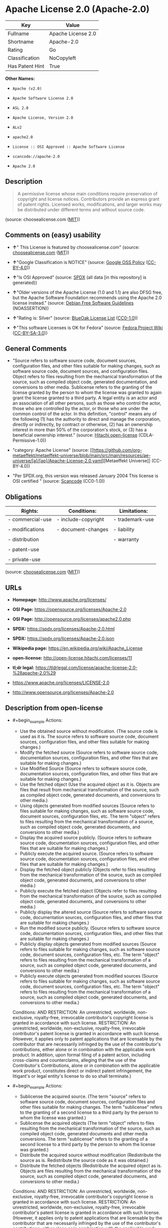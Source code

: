* Apache License 2.0 (Apache-2.0)
| Key             | Value              |
|-----------------+--------------------|
| Fullname        | Apache License 2.0 |
| Shortname       | Apache-2.0         |
| Rating          | Go                 |
| Classification  | NoCopyleft         |
| Has Patent Hint | True               |

*Other Names:*

- =Apache (v2.0)=

- =Apache Software License 2.0=

- =ASL 2.0=

- =Apache License, Version 2.0=

- =ALv2=

- =apache2.0=

- =License :: OSI Approved :: Apache Software License=

- =scancode://apache-2.0=

- =Apache 2.0=

** Description

#+begin_quote
  A permissive license whose main conditions require preservation of
  copyright and license notices. Contributors provide an express grant
  of patent rights. Licensed works, modifications, and larger works may
  be distributed under different terms and without source code.
#+end_quote

(source: choosealicense.com
([[https://github.com/github/choosealicense.com/blob/gh-pages/LICENSE.md][MIT]]))

** Comments on (easy) usability

- *↑*" This License is featured by choosealicense.com" (source:
  [[https://github.com/github/choosealicense.com/blob/gh-pages/_licenses/apache-2.0.txt][choosealicense.com]]
  ([[https://github.com/github/choosealicense.com/blob/gh-pages/LICENSE.md][MIT]]))

- *↑*"Google Classification is NOTICE" (source:
  [[https://opensource.google.com/docs/thirdparty/licenses/][Google OSS
  Policy]]
  ([[https://creativecommons.org/licenses/by/4.0/legalcode][CC-BY-4.0]]))

- *↑*"Is OSI Approved" (source:
  [[https://spdx.org/licenses/Apache-2.0.html][SPDX]] (all data [in this
  repository] is generated))

- *↑*"Older versions of the Apache License (1.0 and 1.1) are also DFSG
  free, but the Apache Software Foundation recommends using the Apache
  2.0 license instead." (source:
  [[https://wiki.debian.org/DFSGLicenses][Debian Free Software
  Guidelines]] (NOASSERTION))

- *↑*"Rating is: Silver" (source:
  [[https://blueoakcouncil.org/list][BlueOak License List]]
  ([[https://raw.githubusercontent.com/blueoakcouncil/blue-oak-list-npm-package/master/LICENSE][CC0-1.0]]))

- *↑*"This software Licenses is OK for Fedora" (source:
  [[https://fedoraproject.org/wiki/Licensing:Main?rd=Licensing][Fedora
  Project Wiki]]
  ([[https://creativecommons.org/licenses/by-sa/3.0/legalcode][CC-BY-SA-3.0]]))

** General Comments

- "Source refers to software source code, document sources,
  configuration files, and other files suitable for making changes, such
  as software source code, document sources, and configuration files.
  Object refers to files resulting from the mechanical transformation of
  the source, such as compiled object code, generated documentation, and
  conversions to other media. Sublicense refers to the granting of the
  license granted by the person to whom the license was granted to again
  grant the license granted to a third party. A legal entity is an actor
  and an association of all other persons, such as those who control the
  actor, those who are controlled by the actor, or those who are under
  the common control of the actor. In this definition, "control" means
  any of the following (1) has the authority to direct and manage the
  corporation, directly or indirectly, by contract or otherwise, (2) has
  an ownership interest in more than 50% of the corporation's stock, or
  (3) has a beneficial ownership interest." (source:
  [[https://github.com/Hitachi/open-license][Hitachi open-license]]
  (CDLA-Permissive-1.0))

- "category: Apache License" (source:
  [[https://github.com/org-metaeffekt/metaeffekt-universe/blob/main/src/main/resources/ae-universe/[a]/[ap]/Apache-License-2.0.yaml][Metaeffekt
  Universe]] (CC-BY-4.0))

- "Per SPDX.org, this version was released January 2004 This license is
  OSI certified " (source:
  [[https://github.com/nexB/scancode-toolkit/blob/develop/src/licensedcode/data/licenses/apache-2.0.yml][Scancode]]
  (CC0-1.0))

** Obligations
| Rights:          | Conditions:         | Limitations:    |
|------------------+---------------------+-----------------|
| - commercial-use | - include-copyright | - trademark-use |
|                  |                     |                 |
| - modifications  | - document-changes  | - liability     |
|                  |                     |                 |
| - distribution   |                     | - warranty      |
|                  |                     |                 |
| - patent-use     |                     |                 |
|                  |                     |                 |
| - private-use    |                     |                 |

(source:
[[https://github.com/github/choosealicense.com/blob/gh-pages/_licenses/apache-2.0.txt][choosealicense.com]]
([[https://github.com/github/choosealicense.com/blob/gh-pages/LICENSE.md][MIT]]))

** URLs

- *Homepage:* http://www.apache.org/licenses/

- *OSI Page:* https://opensource.org/licenses/Apache-2.0

- *OSI Page:* http://opensource.org/licenses/apache2.0.php

- *SPDX:* https://spdx.org/licenses/Apache-2.0.html

- *SPDX:* https://spdx.org/licenses/Apache-2.0.json

- *Wikipedia page:* https://en.wikipedia.org/wiki/Apache_License

- *open-license:* http://open-license.hitachi.com/licenses/11

- *tl;dr legal:*
  https://tldrlegal.com/license/apache-license-2.0-%28apache-2.0%29

- https://www.apache.org/licenses/LICENSE-2.0

- http://www.opensource.org/licenses/Apache-2.0

** Description from open-license

- #+begin_example
    Actions:
    - Use the obtained source without modification. (The source code is used as it is. The source refers to software source code, document sources, configuration files, and other files suitable for making changes.)
    - Modify the fetched source (Source refers to software source code, documentation sources, configuration files, and other files that are suitable for making changes.)
    - Use Modified Source (Source refers to software source code, documentation sources, configuration files, and other files that are suitable for making changes.)
    - Use the fetched object (Use the acquired object as it is. Objects are files that result from mechanical transformation of the source, such as compiled object code, generated documents, and conversions to other media.)
    - Using objects generated from modified sources (Source refers to files suitable for making changes, such as software source code, document sources, configuration files, etc. The term "object" refers to files resulting from the mechanical transformation of a source, such as compiled object code, generated documents, and conversions to other media.)
    - Display the acquired source publicly. (Source refers to software source code, documentation sources, configuration files, and other files that are suitable for making changes.)
    - Publicly execute the acquired source. (Source refers to software source code, documentation sources, configuration files, and other files that are suitable for making changes.)
    - Display the fetched object publicly (Objects refer to files resulting from the mechanical transformation of the source, such as compiled object code, generated documents, and conversions to other media.)
    - Publicly execute the fetched object (Objects refer to files resulting from the mechanical transformation of the source, such as compiled object code, generated documents, and conversions to other media.)
    - Publicly display the altered source (Source refers to software source code, documentation sources, configuration files, and other files that are suitable for making changes.)
    - Run the modified source publicly. (Source refers to software source code, documentation sources, configuration files, and other files that are suitable for making changes.)
    - Publicly display objects generated from modified sources (Source refers to files suitable for making changes, such as software source code, document sources, configuration files, etc. The term "object" refers to files resulting from the mechanical transformation of a source, such as compiled object code, generated documents, and conversions to other media.)
    - Publicly execute objects generated from modified sources (Source refers to files suitable for making changes, such as software source code, document sources, configuration files, etc. The term "object" refers to files resulting from the mechanical transformation of a source, such as compiled object code, generated documents, and conversions to other media.)

    Conditions:
    AND
      RESTRICTION: An unrestricted, worldwide, non-exclusive, royalty-free, irrevocable contributor's copyright license is granted in accordance with such license.
      RESTRICTION: An unrestricted, worldwide, non-exclusive, royalty-free, irrevocable contributor's patent license is granted in accordance with such license. (However, it applies only to patent applications that are licensable by the contributor that are necessarily infringed by the use of the contributor's contributions, either alone or in combination with the applicable work product. In addition, upon formal filing of a patent action, including cross-claims and counterclaims, alleging that the use of the Contributor's Contributions, alone or in combination with the applicable work product, constitutes direct or indirect patent infringement, the litigant's or legal entity's license to do so shall terminate.)
  #+end_example

- #+begin_example
    Actions:
    - Sublicense the acquired source. (The term "source" refers to software source code, document sources, configuration files and other files suitable for making changes. The term "sublicense" refers to the granting of a second license to a third party by the person to whom the license was granted.)
    - Sublicense the acquired objects (The term "object" refers to files resulting from the mechanical transformation of the source, such as compiled object code, generated documents and other media conversions. The term "sublicense" refers to the granting of a second license to a third party by the person to whom the license was granted.)
    - Distribute the acquired source without modification (Redistribute the source as is. Redistribute the source code as it was obtained.)
    - Distribute the fetched objects (Redistribute the acquired object as is. Objects are files resulting from the mechanical transformation of the source, such as compiled object code, generated documents, and conversions to other media.)

    Conditions:
    AND
      RESTRICTION: An unrestricted, worldwide, non-exclusive, royalty-free, irrevocable contributor's copyright license is granted in accordance with such license.
      RESTRICTION: An unrestricted, worldwide, non-exclusive, royalty-free, irrevocable contributor's patent license is granted in accordance with such license. (However, it applies only to patent applications that are licensable by the contributor that are necessarily infringed by the use of the contributor's contributions, either alone or in combination with the applicable work product. In addition, upon formal filing of a patent action, including cross-claims and counterclaims, alleging that the use of the Contributor's Contributions, alone or in combination with the applicable work product, constitutes direct or indirect patent infringement, the litigant's or legal entity's license to do so shall terminate.)
      OBLIGATION: Give you a copy of the relevant license.
  #+end_example

- #+begin_example
    Description: A copyright notice for modifications may be added.
    Actions:
    - Sublicensing Modified Source (The term "source" refers to software source code, document sources, configuration files and other files suitable for making changes. The term "sublicense" refers to the granting of a second license to a third party by the person to whom the license was granted.)
    - Distribution of Modified Source (Source refers to software source code, documentation sources, configuration files, and other files that are suitable for making changes.)

    Conditions:
    AND
      RESTRICTION: An unrestricted, worldwide, non-exclusive, royalty-free, irrevocable contributor's copyright license is granted in accordance with such license.
      RESTRICTION: An unrestricted, worldwide, non-exclusive, royalty-free, irrevocable contributor's patent license is granted in accordance with such license. (However, it applies only to patent applications that are licensable by the contributor that are necessarily infringed by the use of the contributor's contributions, either alone or in combination with the applicable work product. In addition, upon formal filing of a patent action, including cross-claims and counterclaims, alleging that the use of the Contributor's Contributions, alone or in combination with the applicable work product, constitutes direct or indirect patent infringement, the litigant's or legal entity's license to do so shall terminate.)
      OBLIGATION: Give you a copy of the relevant license.
      OBLIGATION: Indicate your changes in the file where you made them.
      OBLIGATION: Retain the copyright, patent, trademark, and attribution notices contained in the acquired source, even if the source is a derivative work that you distribute (However, notices that do not relate to derivative works may be excluded.)
      OBLIGATION: If the acquired software contains a text file equivalent to "NOTICE", include an attribution notice contained in said file for the derivative work as well. That notice shall be included in one or more of the following places (1) a NOTICE text file distributed as part of a Derivative Work, (2) source code or documentation distributed with the Derivative Work, or (3) an attribution generated by the Derivative Work if it is standard practice to include a Third Party Notice. ((a) notices that do not relate to the derivative work may be excluded (b) the content of the NOTICE text file is limited to informational purposes only. Notice of relevant attribution may be added alongside, or as an appendix to, the NOTICE text, provided that the added notice does not modify the license in question. A notice may be added alongside or as an appendix to a NOTICE text, provided that the added notice is not likely to be construed as a modification of the licence in question.)
  #+end_example

- #+begin_example
    Description: A copyright notice for modifications may be added.
    Actions:
    - Sublicense objects generated from modified sources (Source refers to files suitable for making changes, such as software source code, document sources, configuration files, etc. The term "object" refers to files resulting from the mechanical transformation of the source, such as compiled object code, generated documentation and other media conversions. The term "sublicense" refers to the granting of a second license to a third party by the party that granted the license.)
    - Distribute objects generated from the modified source (Source refers to files suitable for making changes, such as software source code, document sources, configuration files, etc. The term "object" refers to files resulting from the mechanical transformation of a source, such as compiled object code, generated documents, and conversions to other media.)

    Conditions:
    AND
      RESTRICTION: An unrestricted, worldwide, non-exclusive, royalty-free, irrevocable contributor's copyright license is granted in accordance with such license.
      RESTRICTION: An unrestricted, worldwide, non-exclusive, royalty-free, irrevocable contributor's patent license is granted in accordance with such license. (However, it applies only to patent applications that are licensable by the contributor that are necessarily infringed by the use of the contributor's contributions, either alone or in combination with the applicable work product. In addition, upon formal filing of a patent action, including cross-claims and counterclaims, alleging that the use of the Contributor's Contributions, alone or in combination with the applicable work product, constitutes direct or indirect patent infringement, the litigant's or legal entity's license to do so shall terminate.)
      OBLIGATION: Give you a copy of the relevant license.
      OBLIGATION: Indicate your changes in the file where you made them.
      OBLIGATION: If the acquired software contains a text file equivalent to "NOTICE", include an attribution notice contained in said file for the derivative work as well. That notice shall be included in one or more of the following places (1) a NOTICE text file distributed as part of a Derivative Work, (2) source code or documentation distributed with the Derivative Work, or (3) an attribution generated by the Derivative Work if it is standard practice to include a Third Party Notice. ((a) notices that do not relate to the derivative work may be excluded (b) the content of the NOTICE text file is limited to informational purposes only. Notice of relevant attribution may be added alongside, or as an appendix to, the NOTICE text, provided that the added notice does not modify the license in question. A notice may be added alongside or as an appendix to a NOTICE text, provided that the added notice is not likely to be construed as a modification of the licence in question.)
  #+end_example

- #+begin_example
    Actions:
    - When you distribute the software, you offer support, warranties, indemnification, and other liability and rights consistent with the license, for a fee.

    Conditions:
    OBLIGATION: I do so at my own risk. (If you accept the responsibility, you can take it on your own account, but you cannot do it for other contributors. If by acting as your own responsibility, you are held liable for or demand compensation from other contributors, you need to prevent those people or entities from being damaged and compensate them for the damage.)
  #+end_example

- #+begin_example
    Actions:
    - Create additional or different license terms for the use, reproduction, or distribution of your modifications, or for the software as a whole, including your modifications.

    Conditions:
    RESTRICTION: Ensure that its own use, copying and distribution of the Software is subject to the terms of the license in all respects other than as newly created.
  #+end_example

(source: Hitachi open-license)

** Text
#+begin_example
                                   Apache License
                             Version 2.0, January 2004
                          http://www.apache.org/licenses/

     TERMS AND CONDITIONS FOR USE, REPRODUCTION, AND DISTRIBUTION

     1. Definitions.

        "License" shall mean the terms and conditions for use, reproduction,
        and distribution as defined by Sections 1 through 9 of this document.

        "Licensor" shall mean the copyright owner or entity authorized by
        the copyright owner that is granting the License.

        "Legal Entity" shall mean the union of the acting entity and all
        other entities that control, are controlled by, or are under common
        control with that entity. For the purposes of this definition,
        "control" means (i) the power, direct or indirect, to cause the
        direction or management of such entity, whether by contract or
        otherwise, or (ii) ownership of fifty percent (50%) or more of the
        outstanding shares, or (iii) beneficial ownership of such entity.

        "You" (or "Your") shall mean an individual or Legal Entity
        exercising permissions granted by this License.

        "Source" form shall mean the preferred form for making modifications,
        including but not limited to software source code, documentation
        source, and configuration files.

        "Object" form shall mean any form resulting from mechanical
        transformation or translation of a Source form, including but
        not limited to compiled object code, generated documentation,
        and conversions to other media types.

        "Work" shall mean the work of authorship, whether in Source or
        Object form, made available under the License, as indicated by a
        copyright notice that is included in or attached to the work
        (an example is provided in the Appendix below).

        "Derivative Works" shall mean any work, whether in Source or Object
        form, that is based on (or derived from) the Work and for which the
        editorial revisions, annotations, elaborations, or other modifications
        represent, as a whole, an original work of authorship. For the purposes
        of this License, Derivative Works shall not include works that remain
        separable from, or merely link (or bind by name) to the interfaces of,
        the Work and Derivative Works thereof.

        "Contribution" shall mean any work of authorship, including
        the original version of the Work and any modifications or additions
        to that Work or Derivative Works thereof, that is intentionally
        submitted to Licensor for inclusion in the Work by the copyright owner
        or by an individual or Legal Entity authorized to submit on behalf of
        the copyright owner. For the purposes of this definition, "submitted"
        means any form of electronic, verbal, or written communication sent
        to the Licensor or its representatives, including but not limited to
        communication on electronic mailing lists, source code control systems,
        and issue tracking systems that are managed by, or on behalf of, the
        Licensor for the purpose of discussing and improving the Work, but
        excluding communication that is conspicuously marked or otherwise
        designated in writing by the copyright owner as "Not a Contribution."

        "Contributor" shall mean Licensor and any individual or Legal Entity
        on behalf of whom a Contribution has been received by Licensor and
        subsequently incorporated within the Work.

     2. Grant of Copyright License. Subject to the terms and conditions of
        this License, each Contributor hereby grants to You a perpetual,
        worldwide, non-exclusive, no-charge, royalty-free, irrevocable
        copyright license to reproduce, prepare Derivative Works of,
        publicly display, publicly perform, sublicense, and distribute the
        Work and such Derivative Works in Source or Object form.

     3. Grant of Patent License. Subject to the terms and conditions of
        this License, each Contributor hereby grants to You a perpetual,
        worldwide, non-exclusive, no-charge, royalty-free, irrevocable
        (except as stated in this section) patent license to make, have made,
        use, offer to sell, sell, import, and otherwise transfer the Work,
        where such license applies only to those patent claims licensable
        by such Contributor that are necessarily infringed by their
        Contribution(s) alone or by combination of their Contribution(s)
        with the Work to which such Contribution(s) was submitted. If You
        institute patent litigation against any entity (including a
        cross-claim or counterclaim in a lawsuit) alleging that the Work
        or a Contribution incorporated within the Work constitutes direct
        or contributory patent infringement, then any patent licenses
        granted to You under this License for that Work shall terminate
        as of the date such litigation is filed.

     4. Redistribution. You may reproduce and distribute copies of the
        Work or Derivative Works thereof in any medium, with or without
        modifications, and in Source or Object form, provided that You
        meet the following conditions:

        (a) You must give any other recipients of the Work or
            Derivative Works a copy of this License; and

        (b) You must cause any modified files to carry prominent notices
            stating that You changed the files; and

        (c) You must retain, in the Source form of any Derivative Works
            that You distribute, all copyright, patent, trademark, and
            attribution notices from the Source form of the Work,
            excluding those notices that do not pertain to any part of
            the Derivative Works; and

        (d) If the Work includes a "NOTICE" text file as part of its
            distribution, then any Derivative Works that You distribute must
            include a readable copy of the attribution notices contained
            within such NOTICE file, excluding those notices that do not
            pertain to any part of the Derivative Works, in at least one
            of the following places: within a NOTICE text file distributed
            as part of the Derivative Works; within the Source form or
            documentation, if provided along with the Derivative Works; or,
            within a display generated by the Derivative Works, if and
            wherever such third-party notices normally appear. The contents
            of the NOTICE file are for informational purposes only and
            do not modify the License. You may add Your own attribution
            notices within Derivative Works that You distribute, alongside
            or as an addendum to the NOTICE text from the Work, provided
            that such additional attribution notices cannot be construed
            as modifying the License.

        You may add Your own copyright statement to Your modifications and
        may provide additional or different license terms and conditions
        for use, reproduction, or distribution of Your modifications, or
        for any such Derivative Works as a whole, provided Your use,
        reproduction, and distribution of the Work otherwise complies with
        the conditions stated in this License.

     5. Submission of Contributions. Unless You explicitly state otherwise,
        any Contribution intentionally submitted for inclusion in the Work
        by You to the Licensor shall be under the terms and conditions of
        this License, without any additional terms or conditions.
        Notwithstanding the above, nothing herein shall supersede or modify
        the terms of any separate license agreement you may have executed
        with Licensor regarding such Contributions.

     6. Trademarks. This License does not grant permission to use the trade
        names, trademarks, service marks, or product names of the Licensor,
        except as required for reasonable and customary use in describing the
        origin of the Work and reproducing the content of the NOTICE file.

     7. Disclaimer of Warranty. Unless required by applicable law or
        agreed to in writing, Licensor provides the Work (and each
        Contributor provides its Contributions) on an "AS IS" BASIS,
        WITHOUT WARRANTIES OR CONDITIONS OF ANY KIND, either express or
        implied, including, without limitation, any warranties or conditions
        of TITLE, NON-INFRINGEMENT, MERCHANTABILITY, or FITNESS FOR A
        PARTICULAR PURPOSE. You are solely responsible for determining the
        appropriateness of using or redistributing the Work and assume any
        risks associated with Your exercise of permissions under this License.

     8. Limitation of Liability. In no event and under no legal theory,
        whether in tort (including negligence), contract, or otherwise,
        unless required by applicable law (such as deliberate and grossly
        negligent acts) or agreed to in writing, shall any Contributor be
        liable to You for damages, including any direct, indirect, special,
        incidental, or consequential damages of any character arising as a
        result of this License or out of the use or inability to use the
        Work (including but not limited to damages for loss of goodwill,
        work stoppage, computer failure or malfunction, or any and all
        other commercial damages or losses), even if such Contributor
        has been advised of the possibility of such damages.

     9. Accepting Warranty or Additional Liability. While redistributing
        the Work or Derivative Works thereof, You may choose to offer,
        and charge a fee for, acceptance of support, warranty, indemnity,
        or other liability obligations and/or rights consistent with this
        License. However, in accepting such obligations, You may act only
        on Your own behalf and on Your sole responsibility, not on behalf
        of any other Contributor, and only if You agree to indemnify,
        defend, and hold each Contributor harmless for any liability
        incurred by, or claims asserted against, such Contributor by reason
        of your accepting any such warranty or additional liability.

     END OF TERMS AND CONDITIONS

     APPENDIX: How to apply the Apache License to your work.

        To apply the Apache License to your work, attach the following
        boilerplate notice, with the fields enclosed by brackets "[]"
        replaced with your own identifying information. (Don't include
        the brackets!)  The text should be enclosed in the appropriate
        comment syntax for the file format. We also recommend that a
        file or class name and description of purpose be included on the
        same "printed page" as the copyright notice for easier
        identification within third-party archives.

     Copyright [yyyy] [name of copyright owner]

     Licensed under the Apache License, Version 2.0 (the "License");
     you may not use this file except in compliance with the License.
     You may obtain a copy of the License at

         http://www.apache.org/licenses/LICENSE-2.0

     Unless required by applicable law or agreed to in writing, software
     distributed under the License is distributed on an "AS IS" BASIS,
     WITHOUT WARRANTIES OR CONDITIONS OF ANY KIND, either express or implied.
     See the License for the specific language governing permissions and
     limitations under the License.
#+end_example

--------------

** Raw Data
*** Facts

- LicenseName

- Override

- [[https://blueoakcouncil.org/list][BlueOak License List]]
  ([[https://raw.githubusercontent.com/blueoakcouncil/blue-oak-list-npm-package/master/LICENSE][CC0-1.0]])

- [[https://github.com/github/choosealicense.com/blob/gh-pages/_licenses/apache-2.0.txt][choosealicense.com]]
  ([[https://github.com/github/choosealicense.com/blob/gh-pages/LICENSE.md][MIT]])

- [[https://wiki.debian.org/DFSGLicenses][Debian Free Software
  Guidelines]] (NOASSERTION)

- [[https://fedoraproject.org/wiki/Licensing:Main?rd=Licensing][Fedora
  Project Wiki]]
  ([[https://creativecommons.org/licenses/by-sa/3.0/legalcode][CC-BY-SA-3.0]])

- [[https://opensource.google.com/docs/thirdparty/licenses/][Google OSS
  Policy]]
  ([[https://creativecommons.org/licenses/by/4.0/legalcode][CC-BY-4.0]])

- [[https://github.com/HansHammel/license-compatibility-checker/blob/master/lib/licenses.json][HansHammel
  license-compatibility-checker]]
  ([[https://github.com/HansHammel/license-compatibility-checker/blob/master/LICENSE][MIT]])

- [[https://github.com/librariesio/license-compatibility/blob/master/lib/license/licenses.json][librariesio
  license-compatibility]]
  ([[https://github.com/librariesio/license-compatibility/blob/master/LICENSE.txt][MIT]])

- [[https://github.com/org-metaeffekt/metaeffekt-universe/blob/main/src/main/resources/ae-universe/[a]/[ap]/Apache-License-2.0.yaml][Metaeffekt
  Universe]] (CC-BY-4.0)

- [[https://github.com/okfn/licenses/blob/master/licenses.csv][Open
  Knowledge International]]
  ([[https://opendatacommons.org/licenses/pddl/1-0/][PDDL-1.0]])

- [[https://opensource.org/licenses/][OpenSourceInitiative]]
  ([[https://creativecommons.org/licenses/by/4.0/legalcode][CC-BY-4.0]])

- [[https://github.com/finos/OSLC-handbook/blob/master/src/Apache-2.0.yaml][finos/OSLC-handbook]]
  ([[https://creativecommons.org/licenses/by/4.0/legalcode][CC-BY-4.0]])

- [[https://github.com/OpenChain-Project/curriculum/raw/ddf1e879341adbd9b297cd67c5d5c16b2076540b/policy-template/Open%20Source%20Policy%20Template%20for%20OpenChain%20Specification%201.2.ods][OpenChainPolicyTemplate]]
  (CC0-1.0)

- [[https://github.com/Hitachi/open-license][Hitachi open-license]]
  (CDLA-Permissive-1.0)

- [[https://spdx.org/licenses/Apache-2.0.html][SPDX]] (all data [in this
  repository] is generated)

- [[https://github.com/nexB/scancode-toolkit/blob/develop/src/licensedcode/data/licenses/apache-2.0.yml][Scancode]]
  (CC0-1.0)

- [[https://en.wikipedia.org/wiki/Comparison_of_free_and_open-source_software_licenses][Wikipedia]]
  ([[https://creativecommons.org/licenses/by-sa/3.0/legalcode][CC-BY-SA-3.0]])

*** Raw JSON
#+begin_example
  {
      "__impliedNames": [
          "Apache-2.0",
          "Apache (v2.0)",
          "Apache Software License 2.0",
          "ASL 2.0",
          "Apache License, Version 2.0",
          "ALv2",
          "Apache License 2.0",
          "apache-2.0",
          "apache2.0",
          "License :: OSI Approved :: Apache Software License",
          "scancode://apache-2.0",
          "Apache 2.0"
      ],
      "__impliedId": "Apache-2.0",
      "__isFsfFree": true,
      "__impliedAmbiguousNames": [
          "The Apache Software License (ASL)",
          "ASL 2.0",
          "Apache software license, Version 2.0",
          "Apache License, ASL Version 2.0",
          "The Apache Software License, Version 2.0",
          "apache 2",
          "apache-2.0",
          "apache2",
          "apache_v2",
          "Apache Sofware License, Version 2.0",
          "Apache Software License,Version 2.0",
          "Apache Software License, Verision 2.0",
          "Apache Software License, Verion 2.0",
          "Apache Software License, Ve rsion 2.0",
          "Apache Software License 2.0",
          "Apache Software Licence, Version 2.0",
          "Apache Software License, Versino 2.0",
          "Apache Public License, Version 2",
          "Apache License (VERSION 2.0)",
          "Apache Licence, version 2.0",
          "Apache-2.0 License",
          "Apache-2",
          "Apache2",
          "Apache v2",
          "Apache v.2 License",
          "Apache license, version 2",
          "Apache License, version 2",
          "Apache license, Version 2.0",
          "Apache license 2.0",
          "Apache Version 2.0",
          "Apache V2",
          "Apache Source License 2.0",
          "Apache Software License version 2.0",
          "Apache Software License v2.0",
          "Apache Software License V2.0",
          "Apache Software License - Version 2.0",
          "Apache Software License (ASL) version 2.0",
          "Apache License, version 2.0",
          "Apache License, Version 2",
          "Apache License, Verison 2.0",
          "Apache License, Verision 2.0",
          "Apache License v2",
          "Apache License v 2.0",
          "Apache License Version 2.0",
          "Apache License V2.0",
          "Apache License 2",
          "Apache License - v2.0",
          "Apache License - v 2.0",
          "Apache License - Version 2.0",
          "Apache License (v2.0)",
          "Apache Licens version 2.0",
          "Apache Licene 2.0",
          "Apache Licence, Version 2.0",
          "Apache Licence 2.0",
          "Apache 2",
          "Apache Software License， Version 2.0",
          "ASLv2",
          "ALv2",
          "APACHE LICENSE-2.0",
          "ASL, version 2",
          "ASL-2.0",
          "ASL2",
          "Apache (Software) License, version 2.0",
          "http://www.apache.org/licenses/LICENSE-2.0",
          "https://www.apache.org/licenses/LICENSE-2.0",
          "http://xml.apache.org/xerces2-j/",
          "Apache License, = = Version 2.0",
          "scancode:apache-2.0",
          "osi:Apache-2.0"
      ],
      "__impliedComments": [
          [
              "Hitachi open-license",
              [
                  "Source refers to software source code, document sources, configuration files, and other files suitable for making changes, such as software source code, document sources, and configuration files. Object refers to files resulting from the mechanical transformation of the source, such as compiled object code, generated documentation, and conversions to other media. Sublicense refers to the granting of the license granted by the person to whom the license was granted to again grant the license granted to a third party. A legal entity is an actor and an association of all other persons, such as those who control the actor, those who are controlled by the actor, or those who are under the common control of the actor. In this definition, \"control\" means any of the following (1) has the authority to direct and manage the corporation, directly or indirectly, by contract or otherwise, (2) has an ownership interest in more than 50% of the corporation's stock, or (3) has a beneficial ownership interest."
              ]
          ],
          [
              "Metaeffekt Universe",
              [
                  "category: Apache License"
              ]
          ],
          [
              "Scancode",
              [
                  "Per SPDX.org, this version was released January 2004 This license is OSI\ncertified\n"
              ]
          ]
      ],
      "__hasPatentHint": true,
      "facts": {
          "Open Knowledge International": {
              "is_generic": null,
              "legacy_ids": [
                  "apache2.0"
              ],
              "status": "active",
              "domain_software": true,
              "url": "https://opensource.org/licenses/Apache-2.0",
              "maintainer": "Apache Foundation",
              "od_conformance": "not reviewed",
              "_sourceURL": "https://github.com/okfn/licenses/blob/master/licenses.csv",
              "domain_data": false,
              "osd_conformance": "approved",
              "id": "Apache-2.0",
              "title": "Apache Software License 2.0",
              "_implications": {
                  "__impliedNames": [
                      "Apache-2.0",
                      "Apache Software License 2.0",
                      "apache2.0"
                  ],
                  "__impliedId": "Apache-2.0",
                  "__impliedURLs": [
                      [
                          null,
                          "https://opensource.org/licenses/Apache-2.0"
                      ]
                  ]
              },
              "domain_content": false
          },
          "LicenseName": {
              "implications": {
                  "__impliedNames": [
                      "Apache-2.0"
                  ],
                  "__impliedId": "Apache-2.0"
              },
              "shortname": "Apache-2.0",
              "otherNames": []
          },
          "SPDX": {
              "isSPDXLicenseDeprecated": false,
              "spdxFullName": "Apache License 2.0",
              "spdxDetailsURL": "https://spdx.org/licenses/Apache-2.0.json",
              "_sourceURL": "https://spdx.org/licenses/Apache-2.0.html",
              "spdxLicIsOSIApproved": true,
              "spdxSeeAlso": [
                  "https://www.apache.org/licenses/LICENSE-2.0",
                  "https://opensource.org/licenses/Apache-2.0"
              ],
              "_implications": {
                  "__impliedNames": [
                      "Apache-2.0",
                      "Apache License 2.0"
                  ],
                  "__impliedId": "Apache-2.0",
                  "__impliedJudgement": [
                      [
                          "SPDX",
                          {
                              "tag": "PositiveJudgement",
                              "contents": "Is OSI Approved"
                          }
                      ]
                  ],
                  "__isOsiApproved": true,
                  "__impliedURLs": [
                      [
                          "SPDX",
                          "https://spdx.org/licenses/Apache-2.0.json"
                      ],
                      [
                          null,
                          "https://www.apache.org/licenses/LICENSE-2.0"
                      ],
                      [
                          null,
                          "https://opensource.org/licenses/Apache-2.0"
                      ]
                  ]
              },
              "spdxLicenseId": "Apache-2.0"
          },
          "librariesio license-compatibility": {
              "implications": {
                  "__impliedNames": [
                      "Apache-2.0"
                  ],
                  "__impliedCopyleft": [
                      [
                          "librariesio license-compatibility",
                          "NoCopyleft"
                      ]
                  ],
                  "__calculatedCopyleft": "NoCopyleft"
              },
              "licensename": "Apache-2.0",
              "copyleftkind": "NoCopyleft"
          },
          "Fedora Project Wiki": {
              "GPLv2 Compat?": "NO",
              "rating": "Good",
              "Upstream URL": "http://www.apache.org/licenses/LICENSE-2.0",
              "GPLv3 Compat?": "Yes",
              "Short Name": "ASL 2.0",
              "licenseType": "license",
              "_sourceURL": "https://fedoraproject.org/wiki/Licensing:Main?rd=Licensing",
              "Full Name": "Apache Software License 2.0",
              "FSF Free?": "Yes",
              "_implications": {
                  "__impliedNames": [
                      "Apache Software License 2.0"
                  ],
                  "__isFsfFree": true,
                  "__impliedAmbiguousNames": [
                      "ASL 2.0"
                  ],
                  "__impliedJudgement": [
                      [
                          "Fedora Project Wiki",
                          {
                              "tag": "PositiveJudgement",
                              "contents": "This software Licenses is OK for Fedora"
                          }
                      ]
                  ]
              }
          },
          "Scancode": {
              "otherUrls": [
                  "http://www.opensource.org/licenses/Apache-2.0",
                  "https://opensource.org/licenses/Apache-2.0",
                  "https://www.apache.org/licenses/LICENSE-2.0"
              ],
              "homepageUrl": "http://www.apache.org/licenses/",
              "shortName": "Apache 2.0",
              "textUrls": null,
              "text": "                                 Apache License\n                           Version 2.0, January 2004\n                        http://www.apache.org/licenses/\n\n   TERMS AND CONDITIONS FOR USE, REPRODUCTION, AND DISTRIBUTION\n\n   1. Definitions.\n\n      \"License\" shall mean the terms and conditions for use, reproduction,\n      and distribution as defined by Sections 1 through 9 of this document.\n\n      \"Licensor\" shall mean the copyright owner or entity authorized by\n      the copyright owner that is granting the License.\n\n      \"Legal Entity\" shall mean the union of the acting entity and all\n      other entities that control, are controlled by, or are under common\n      control with that entity. For the purposes of this definition,\n      \"control\" means (i) the power, direct or indirect, to cause the\n      direction or management of such entity, whether by contract or\n      otherwise, or (ii) ownership of fifty percent (50%) or more of the\n      outstanding shares, or (iii) beneficial ownership of such entity.\n\n      \"You\" (or \"Your\") shall mean an individual or Legal Entity\n      exercising permissions granted by this License.\n\n      \"Source\" form shall mean the preferred form for making modifications,\n      including but not limited to software source code, documentation\n      source, and configuration files.\n\n      \"Object\" form shall mean any form resulting from mechanical\n      transformation or translation of a Source form, including but\n      not limited to compiled object code, generated documentation,\n      and conversions to other media types.\n\n      \"Work\" shall mean the work of authorship, whether in Source or\n      Object form, made available under the License, as indicated by a\n      copyright notice that is included in or attached to the work\n      (an example is provided in the Appendix below).\n\n      \"Derivative Works\" shall mean any work, whether in Source or Object\n      form, that is based on (or derived from) the Work and for which the\n      editorial revisions, annotations, elaborations, or other modifications\n      represent, as a whole, an original work of authorship. For the purposes\n      of this License, Derivative Works shall not include works that remain\n      separable from, or merely link (or bind by name) to the interfaces of,\n      the Work and Derivative Works thereof.\n\n      \"Contribution\" shall mean any work of authorship, including\n      the original version of the Work and any modifications or additions\n      to that Work or Derivative Works thereof, that is intentionally\n      submitted to Licensor for inclusion in the Work by the copyright owner\n      or by an individual or Legal Entity authorized to submit on behalf of\n      the copyright owner. For the purposes of this definition, \"submitted\"\n      means any form of electronic, verbal, or written communication sent\n      to the Licensor or its representatives, including but not limited to\n      communication on electronic mailing lists, source code control systems,\n      and issue tracking systems that are managed by, or on behalf of, the\n      Licensor for the purpose of discussing and improving the Work, but\n      excluding communication that is conspicuously marked or otherwise\n      designated in writing by the copyright owner as \"Not a Contribution.\"\n\n      \"Contributor\" shall mean Licensor and any individual or Legal Entity\n      on behalf of whom a Contribution has been received by Licensor and\n      subsequently incorporated within the Work.\n\n   2. Grant of Copyright License. Subject to the terms and conditions of\n      this License, each Contributor hereby grants to You a perpetual,\n      worldwide, non-exclusive, no-charge, royalty-free, irrevocable\n      copyright license to reproduce, prepare Derivative Works of,\n      publicly display, publicly perform, sublicense, and distribute the\n      Work and such Derivative Works in Source or Object form.\n\n   3. Grant of Patent License. Subject to the terms and conditions of\n      this License, each Contributor hereby grants to You a perpetual,\n      worldwide, non-exclusive, no-charge, royalty-free, irrevocable\n      (except as stated in this section) patent license to make, have made,\n      use, offer to sell, sell, import, and otherwise transfer the Work,\n      where such license applies only to those patent claims licensable\n      by such Contributor that are necessarily infringed by their\n      Contribution(s) alone or by combination of their Contribution(s)\n      with the Work to which such Contribution(s) was submitted. If You\n      institute patent litigation against any entity (including a\n      cross-claim or counterclaim in a lawsuit) alleging that the Work\n      or a Contribution incorporated within the Work constitutes direct\n      or contributory patent infringement, then any patent licenses\n      granted to You under this License for that Work shall terminate\n      as of the date such litigation is filed.\n\n   4. Redistribution. You may reproduce and distribute copies of the\n      Work or Derivative Works thereof in any medium, with or without\n      modifications, and in Source or Object form, provided that You\n      meet the following conditions:\n\n      (a) You must give any other recipients of the Work or\n          Derivative Works a copy of this License; and\n\n      (b) You must cause any modified files to carry prominent notices\n          stating that You changed the files; and\n\n      (c) You must retain, in the Source form of any Derivative Works\n          that You distribute, all copyright, patent, trademark, and\n          attribution notices from the Source form of the Work,\n          excluding those notices that do not pertain to any part of\n          the Derivative Works; and\n\n      (d) If the Work includes a \"NOTICE\" text file as part of its\n          distribution, then any Derivative Works that You distribute must\n          include a readable copy of the attribution notices contained\n          within such NOTICE file, excluding those notices that do not\n          pertain to any part of the Derivative Works, in at least one\n          of the following places: within a NOTICE text file distributed\n          as part of the Derivative Works; within the Source form or\n          documentation, if provided along with the Derivative Works; or,\n          within a display generated by the Derivative Works, if and\n          wherever such third-party notices normally appear. The contents\n          of the NOTICE file are for informational purposes only and\n          do not modify the License. You may add Your own attribution\n          notices within Derivative Works that You distribute, alongside\n          or as an addendum to the NOTICE text from the Work, provided\n          that such additional attribution notices cannot be construed\n          as modifying the License.\n\n      You may add Your own copyright statement to Your modifications and\n      may provide additional or different license terms and conditions\n      for use, reproduction, or distribution of Your modifications, or\n      for any such Derivative Works as a whole, provided Your use,\n      reproduction, and distribution of the Work otherwise complies with\n      the conditions stated in this License.\n\n   5. Submission of Contributions. Unless You explicitly state otherwise,\n      any Contribution intentionally submitted for inclusion in the Work\n      by You to the Licensor shall be under the terms and conditions of\n      this License, without any additional terms or conditions.\n      Notwithstanding the above, nothing herein shall supersede or modify\n      the terms of any separate license agreement you may have executed\n      with Licensor regarding such Contributions.\n\n   6. Trademarks. This License does not grant permission to use the trade\n      names, trademarks, service marks, or product names of the Licensor,\n      except as required for reasonable and customary use in describing the\n      origin of the Work and reproducing the content of the NOTICE file.\n\n   7. Disclaimer of Warranty. Unless required by applicable law or\n      agreed to in writing, Licensor provides the Work (and each\n      Contributor provides its Contributions) on an \"AS IS\" BASIS,\n      WITHOUT WARRANTIES OR CONDITIONS OF ANY KIND, either express or\n      implied, including, without limitation, any warranties or conditions\n      of TITLE, NON-INFRINGEMENT, MERCHANTABILITY, or FITNESS FOR A\n      PARTICULAR PURPOSE. You are solely responsible for determining the\n      appropriateness of using or redistributing the Work and assume any\n      risks associated with Your exercise of permissions under this License.\n\n   8. Limitation of Liability. In no event and under no legal theory,\n      whether in tort (including negligence), contract, or otherwise,\n      unless required by applicable law (such as deliberate and grossly\n      negligent acts) or agreed to in writing, shall any Contributor be\n      liable to You for damages, including any direct, indirect, special,\n      incidental, or consequential damages of any character arising as a\n      result of this License or out of the use or inability to use the\n      Work (including but not limited to damages for loss of goodwill,\n      work stoppage, computer failure or malfunction, or any and all\n      other commercial damages or losses), even if such Contributor\n      has been advised of the possibility of such damages.\n\n   9. Accepting Warranty or Additional Liability. While redistributing\n      the Work or Derivative Works thereof, You may choose to offer,\n      and charge a fee for, acceptance of support, warranty, indemnity,\n      or other liability obligations and/or rights consistent with this\n      License. However, in accepting such obligations, You may act only\n      on Your own behalf and on Your sole responsibility, not on behalf\n      of any other Contributor, and only if You agree to indemnify,\n      defend, and hold each Contributor harmless for any liability\n      incurred by, or claims asserted against, such Contributor by reason\n      of your accepting any such warranty or additional liability.\n\n   END OF TERMS AND CONDITIONS\n\n   APPENDIX: How to apply the Apache License to your work.\n\n      To apply the Apache License to your work, attach the following\n      boilerplate notice, with the fields enclosed by brackets \"[]\"\n      replaced with your own identifying information. (Don't include\n      the brackets!)  The text should be enclosed in the appropriate\n      comment syntax for the file format. We also recommend that a\n      file or class name and description of purpose be included on the\n      same \"printed page\" as the copyright notice for easier\n      identification within third-party archives.\n\n   Copyright [yyyy] [name of copyright owner]\n\n   Licensed under the Apache License, Version 2.0 (the \"License\");\n   you may not use this file except in compliance with the License.\n   You may obtain a copy of the License at\n\n       http://www.apache.org/licenses/LICENSE-2.0\n\n   Unless required by applicable law or agreed to in writing, software\n   distributed under the License is distributed on an \"AS IS\" BASIS,\n   WITHOUT WARRANTIES OR CONDITIONS OF ANY KIND, either express or implied.\n   See the License for the specific language governing permissions and\n   limitations under the License.",
              "category": "Permissive",
              "osiUrl": "http://opensource.org/licenses/apache2.0.php",
              "owner": "Apache Software Foundation",
              "_sourceURL": "https://github.com/nexB/scancode-toolkit/blob/develop/src/licensedcode/data/licenses/apache-2.0.yml",
              "key": "apache-2.0",
              "name": "Apache License 2.0",
              "spdxId": "Apache-2.0",
              "notes": "Per SPDX.org, this version was released January 2004 This license is OSI\ncertified\n",
              "_implications": {
                  "__impliedNames": [
                      "scancode://apache-2.0",
                      "Apache 2.0",
                      "Apache-2.0"
                  ],
                  "__impliedId": "Apache-2.0",
                  "__impliedComments": [
                      [
                          "Scancode",
                          [
                              "Per SPDX.org, this version was released January 2004 This license is OSI\ncertified\n"
                          ]
                      ]
                  ],
                  "__impliedCopyleft": [
                      [
                          "Scancode",
                          "NoCopyleft"
                      ]
                  ],
                  "__calculatedCopyleft": "NoCopyleft",
                  "__impliedText": "                                 Apache License\n                           Version 2.0, January 2004\n                        http://www.apache.org/licenses/\n\n   TERMS AND CONDITIONS FOR USE, REPRODUCTION, AND DISTRIBUTION\n\n   1. Definitions.\n\n      \"License\" shall mean the terms and conditions for use, reproduction,\n      and distribution as defined by Sections 1 through 9 of this document.\n\n      \"Licensor\" shall mean the copyright owner or entity authorized by\n      the copyright owner that is granting the License.\n\n      \"Legal Entity\" shall mean the union of the acting entity and all\n      other entities that control, are controlled by, or are under common\n      control with that entity. For the purposes of this definition,\n      \"control\" means (i) the power, direct or indirect, to cause the\n      direction or management of such entity, whether by contract or\n      otherwise, or (ii) ownership of fifty percent (50%) or more of the\n      outstanding shares, or (iii) beneficial ownership of such entity.\n\n      \"You\" (or \"Your\") shall mean an individual or Legal Entity\n      exercising permissions granted by this License.\n\n      \"Source\" form shall mean the preferred form for making modifications,\n      including but not limited to software source code, documentation\n      source, and configuration files.\n\n      \"Object\" form shall mean any form resulting from mechanical\n      transformation or translation of a Source form, including but\n      not limited to compiled object code, generated documentation,\n      and conversions to other media types.\n\n      \"Work\" shall mean the work of authorship, whether in Source or\n      Object form, made available under the License, as indicated by a\n      copyright notice that is included in or attached to the work\n      (an example is provided in the Appendix below).\n\n      \"Derivative Works\" shall mean any work, whether in Source or Object\n      form, that is based on (or derived from) the Work and for which the\n      editorial revisions, annotations, elaborations, or other modifications\n      represent, as a whole, an original work of authorship. For the purposes\n      of this License, Derivative Works shall not include works that remain\n      separable from, or merely link (or bind by name) to the interfaces of,\n      the Work and Derivative Works thereof.\n\n      \"Contribution\" shall mean any work of authorship, including\n      the original version of the Work and any modifications or additions\n      to that Work or Derivative Works thereof, that is intentionally\n      submitted to Licensor for inclusion in the Work by the copyright owner\n      or by an individual or Legal Entity authorized to submit on behalf of\n      the copyright owner. For the purposes of this definition, \"submitted\"\n      means any form of electronic, verbal, or written communication sent\n      to the Licensor or its representatives, including but not limited to\n      communication on electronic mailing lists, source code control systems,\n      and issue tracking systems that are managed by, or on behalf of, the\n      Licensor for the purpose of discussing and improving the Work, but\n      excluding communication that is conspicuously marked or otherwise\n      designated in writing by the copyright owner as \"Not a Contribution.\"\n\n      \"Contributor\" shall mean Licensor and any individual or Legal Entity\n      on behalf of whom a Contribution has been received by Licensor and\n      subsequently incorporated within the Work.\n\n   2. Grant of Copyright License. Subject to the terms and conditions of\n      this License, each Contributor hereby grants to You a perpetual,\n      worldwide, non-exclusive, no-charge, royalty-free, irrevocable\n      copyright license to reproduce, prepare Derivative Works of,\n      publicly display, publicly perform, sublicense, and distribute the\n      Work and such Derivative Works in Source or Object form.\n\n   3. Grant of Patent License. Subject to the terms and conditions of\n      this License, each Contributor hereby grants to You a perpetual,\n      worldwide, non-exclusive, no-charge, royalty-free, irrevocable\n      (except as stated in this section) patent license to make, have made,\n      use, offer to sell, sell, import, and otherwise transfer the Work,\n      where such license applies only to those patent claims licensable\n      by such Contributor that are necessarily infringed by their\n      Contribution(s) alone or by combination of their Contribution(s)\n      with the Work to which such Contribution(s) was submitted. If You\n      institute patent litigation against any entity (including a\n      cross-claim or counterclaim in a lawsuit) alleging that the Work\n      or a Contribution incorporated within the Work constitutes direct\n      or contributory patent infringement, then any patent licenses\n      granted to You under this License for that Work shall terminate\n      as of the date such litigation is filed.\n\n   4. Redistribution. You may reproduce and distribute copies of the\n      Work or Derivative Works thereof in any medium, with or without\n      modifications, and in Source or Object form, provided that You\n      meet the following conditions:\n\n      (a) You must give any other recipients of the Work or\n          Derivative Works a copy of this License; and\n\n      (b) You must cause any modified files to carry prominent notices\n          stating that You changed the files; and\n\n      (c) You must retain, in the Source form of any Derivative Works\n          that You distribute, all copyright, patent, trademark, and\n          attribution notices from the Source form of the Work,\n          excluding those notices that do not pertain to any part of\n          the Derivative Works; and\n\n      (d) If the Work includes a \"NOTICE\" text file as part of its\n          distribution, then any Derivative Works that You distribute must\n          include a readable copy of the attribution notices contained\n          within such NOTICE file, excluding those notices that do not\n          pertain to any part of the Derivative Works, in at least one\n          of the following places: within a NOTICE text file distributed\n          as part of the Derivative Works; within the Source form or\n          documentation, if provided along with the Derivative Works; or,\n          within a display generated by the Derivative Works, if and\n          wherever such third-party notices normally appear. The contents\n          of the NOTICE file are for informational purposes only and\n          do not modify the License. You may add Your own attribution\n          notices within Derivative Works that You distribute, alongside\n          or as an addendum to the NOTICE text from the Work, provided\n          that such additional attribution notices cannot be construed\n          as modifying the License.\n\n      You may add Your own copyright statement to Your modifications and\n      may provide additional or different license terms and conditions\n      for use, reproduction, or distribution of Your modifications, or\n      for any such Derivative Works as a whole, provided Your use,\n      reproduction, and distribution of the Work otherwise complies with\n      the conditions stated in this License.\n\n   5. Submission of Contributions. Unless You explicitly state otherwise,\n      any Contribution intentionally submitted for inclusion in the Work\n      by You to the Licensor shall be under the terms and conditions of\n      this License, without any additional terms or conditions.\n      Notwithstanding the above, nothing herein shall supersede or modify\n      the terms of any separate license agreement you may have executed\n      with Licensor regarding such Contributions.\n\n   6. Trademarks. This License does not grant permission to use the trade\n      names, trademarks, service marks, or product names of the Licensor,\n      except as required for reasonable and customary use in describing the\n      origin of the Work and reproducing the content of the NOTICE file.\n\n   7. Disclaimer of Warranty. Unless required by applicable law or\n      agreed to in writing, Licensor provides the Work (and each\n      Contributor provides its Contributions) on an \"AS IS\" BASIS,\n      WITHOUT WARRANTIES OR CONDITIONS OF ANY KIND, either express or\n      implied, including, without limitation, any warranties or conditions\n      of TITLE, NON-INFRINGEMENT, MERCHANTABILITY, or FITNESS FOR A\n      PARTICULAR PURPOSE. You are solely responsible for determining the\n      appropriateness of using or redistributing the Work and assume any\n      risks associated with Your exercise of permissions under this License.\n\n   8. Limitation of Liability. In no event and under no legal theory,\n      whether in tort (including negligence), contract, or otherwise,\n      unless required by applicable law (such as deliberate and grossly\n      negligent acts) or agreed to in writing, shall any Contributor be\n      liable to You for damages, including any direct, indirect, special,\n      incidental, or consequential damages of any character arising as a\n      result of this License or out of the use or inability to use the\n      Work (including but not limited to damages for loss of goodwill,\n      work stoppage, computer failure or malfunction, or any and all\n      other commercial damages or losses), even if such Contributor\n      has been advised of the possibility of such damages.\n\n   9. Accepting Warranty or Additional Liability. While redistributing\n      the Work or Derivative Works thereof, You may choose to offer,\n      and charge a fee for, acceptance of support, warranty, indemnity,\n      or other liability obligations and/or rights consistent with this\n      License. However, in accepting such obligations, You may act only\n      on Your own behalf and on Your sole responsibility, not on behalf\n      of any other Contributor, and only if You agree to indemnify,\n      defend, and hold each Contributor harmless for any liability\n      incurred by, or claims asserted against, such Contributor by reason\n      of your accepting any such warranty or additional liability.\n\n   END OF TERMS AND CONDITIONS\n\n   APPENDIX: How to apply the Apache License to your work.\n\n      To apply the Apache License to your work, attach the following\n      boilerplate notice, with the fields enclosed by brackets \"[]\"\n      replaced with your own identifying information. (Don't include\n      the brackets!)  The text should be enclosed in the appropriate\n      comment syntax for the file format. We also recommend that a\n      file or class name and description of purpose be included on the\n      same \"printed page\" as the copyright notice for easier\n      identification within third-party archives.\n\n   Copyright [yyyy] [name of copyright owner]\n\n   Licensed under the Apache License, Version 2.0 (the \"License\");\n   you may not use this file except in compliance with the License.\n   You may obtain a copy of the License at\n\n       http://www.apache.org/licenses/LICENSE-2.0\n\n   Unless required by applicable law or agreed to in writing, software\n   distributed under the License is distributed on an \"AS IS\" BASIS,\n   WITHOUT WARRANTIES OR CONDITIONS OF ANY KIND, either express or implied.\n   See the License for the specific language governing permissions and\n   limitations under the License.",
                  "__impliedURLs": [
                      [
                          "Homepage",
                          "http://www.apache.org/licenses/"
                      ],
                      [
                          "OSI Page",
                          "http://opensource.org/licenses/apache2.0.php"
                      ],
                      [
                          null,
                          "http://www.opensource.org/licenses/Apache-2.0"
                      ],
                      [
                          null,
                          "https://opensource.org/licenses/Apache-2.0"
                      ],
                      [
                          null,
                          "https://www.apache.org/licenses/LICENSE-2.0"
                      ]
                  ]
              }
          },
          "HansHammel license-compatibility-checker": {
              "implications": {
                  "__impliedNames": [
                      "Apache-2.0"
                  ],
                  "__impliedCopyleft": [
                      [
                          "HansHammel license-compatibility-checker",
                          "NoCopyleft"
                      ]
                  ],
                  "__calculatedCopyleft": "NoCopyleft"
              },
              "licensename": "Apache-2.0",
              "copyleftkind": "NoCopyleft"
          },
          "OpenChainPolicyTemplate": {
              "isSaaSDeemed": "no",
              "licenseType": "permissive",
              "freedomOrDeath": "no",
              "typeCopyleft": "no",
              "_sourceURL": "https://github.com/OpenChain-Project/curriculum/raw/ddf1e879341adbd9b297cd67c5d5c16b2076540b/policy-template/Open%20Source%20Policy%20Template%20for%20OpenChain%20Specification%201.2.ods",
              "name": "Apache License 2.0",
              "commercialUse": true,
              "spdxId": "Apache-2.0",
              "_implications": {
                  "__impliedNames": [
                      "Apache-2.0"
                  ]
              }
          },
          "Debian Free Software Guidelines": {
              "LicenseName": "The Apache Software License (ASL)",
              "State": "DFSGCompatible",
              "_sourceURL": "https://wiki.debian.org/DFSGLicenses",
              "_implications": {
                  "__impliedNames": [
                      "Apache-2.0"
                  ],
                  "__impliedAmbiguousNames": [
                      "The Apache Software License (ASL)"
                  ],
                  "__impliedJudgement": [
                      [
                          "Debian Free Software Guidelines",
                          {
                              "tag": "PositiveJudgement",
                              "contents": "Older versions of the Apache License (1.0 and 1.1) are also DFSG free, but the Apache Software Foundation recommends using the Apache 2.0 license instead."
                          }
                      ]
                  ]
              },
              "Comment": "Older versions of the Apache License (1.0 and 1.1) are also DFSG free, but the Apache Software Foundation recommends using the Apache 2.0 license instead.",
              "LicenseId": "Apache-2.0"
          },
          "Override": {
              "oNonCommecrial": null,
              "implications": {
                  "__impliedNames": [
                      "Apache-2.0",
                      "Apache (v2.0)",
                      "Apache Software License 2.0",
                      "ASL 2.0",
                      "Apache License, Version 2.0",
                      "ALv2"
                  ],
                  "__impliedId": "Apache-2.0"
              },
              "oName": "Apache-2.0",
              "oOtherLicenseIds": [
                  "Apache (v2.0)",
                  "Apache Software License 2.0",
                  "ASL 2.0",
                  "Apache License, Version 2.0",
                  "ALv2"
              ],
              "oDescription": null,
              "oJudgement": null,
              "oCompatibilities": null,
              "oRatingState": null
          },
          "Hitachi open-license": {
              "notices": [
                  {
                      "content": "Except for necessary, reasonable, and customary uses, such as describing the source of the work, the trade name, trademark, service mark, or product name of the copyright owner, or a person authorized by the copyright owner to grant such license, may not be used."
                  },
                  {
                      "content": "Unless otherwise ordered by applicable law or written consent, the software is provided \"as-is\" by the copyright owner, or by those acknowledged by the copyright owner as the subject of the license grant, without any warranties or conditions, express or implied, including, but not limited to There are no The warranties or conditions herein include, but are not limited to, warranties or conditions of title, non-infringement, commercial applicability, and fitness for a particular purpose. It is your responsibility to determine for yourself whether use or redistribution of the software is appropriate, and you assume all risks associated with exercising the rights granted by such license.",
                      "description": "There is no guarantee."
                  },
                  {
                      "content": "Under no condition and under no legal theory shall the copyright owner nor any person or entity granted a license, nor any person or entity acting on its behalf (including negligence), whether in tort (including negligence), contract, or otherwise, even if advised of the possibility of such damages, be liable for any applicable law or writing For any direct, indirect, special, incidental, or consequential damages (including, but not limited to, damages and losses due to loss of goodwill, business interruption, computer failure or malfunction, etc.) arising out of such license or use of such software, unless otherwise ordered by consent in No liability (including, but not limited to, commercial damage or loss) shall be assumed."
                  },
                  {
                      "content": "When you apply the license to your software, you must attach the following boilerplate, replacing the part enclosed in [] with your identification information and removing the symbol \"[]\". In that case, the canned text should be enclosed in the comment syntax appropriate for the file format. Copyright [yyyy] [copyright owner's name] Licensed under the Apache License, Version 2.0 (the \"License\"); you may not use this file except in compliance with the License. You may obtain a copy of the License at http://www.apache.org /licenses/LICENSE-2.0 Unless required by applicable law or agreed to in writing, software distributed under the License is distributed on an \"AS IS\". BASIS, WITHOUT WARRANTIES OR CONDITIONS OF ANY KIND, either express or implied. See the License for the specific language governing permissions and limitations under the License."
                  }
              ],
              "_sourceURL": "http://open-license.hitachi.com/licenses/11",
              "content": "                                 Apache License\n                           Version 2.0, January 2004\n                        http://www.apache.org/licenses/\n\n   TERMS AND CONDITIONS FOR USE, REPRODUCTION, AND DISTRIBUTION\n\n   1. Definitions.\n\n      \"License\" shall mean the terms and conditions for use, reproduction,\n      and distribution as defined by Sections 1 through 9 of this document.\n\n      \"Licensor\" shall mean the copyright owner or entity authorized by\n      the copyright owner that is granting the License.\n\n      \"Legal Entity\" shall mean the union of the acting entity and all\n      other entities that control, are controlled by, or are under common\n      control with that entity. For the purposes of this definition,\n      \"control\" means (i) the power, direct or indirect, to cause the\n      direction or management of such entity, whether by contract or\n      otherwise, or (ii) ownership of fifty percent (50%) or more of the\n      outstanding shares, or (iii) beneficial ownership of such entity.\n\n      \"You\" (or \"Your\") shall mean an individual or Legal Entity\n      exercising permissions granted by this License.\n\n      \"Source\" form shall mean the preferred form for making modifications,\n      including but not limited to software source code, documentation\n      source, and configuration files.\n\n      \"Object\" form shall mean any form resulting from mechanical\n      transformation or translation of a Source form, including but\n      not limited to compiled object code, generated documentation,\n      and conversions to other media types.\n\n      \"Work\" shall mean the work of authorship, whether in Source or\n      Object form, made available under the License, as indicated by a\n      copyright notice that is included in or attached to the work\n      (an example is provided in the Appendix below).\n\n      \"Derivative Works\" shall mean any work, whether in Source or Object\n      form, that is based on (or derived from) the Work and for which the\n      editorial revisions, annotations, elaborations, or other modifications\n      represent, as a whole, an original work of authorship. For the purposes\n      of this License, Derivative Works shall not include works that remain\n      separable from, or merely link (or bind by name) to the interfaces of,\n      the Work and Derivative Works thereof.\n\n      \"Contribution\" shall mean any work of authorship, including\n      the original version of the Work and any modifications or additions\n      to that Work or Derivative Works thereof, that is intentionally\n      submitted to Licensor for inclusion in the Work by the copyright owner\n      or by an individual or Legal Entity authorized to submit on behalf of\n      the copyright owner. For the purposes of this definition, \"submitted\"\n      means any form of electronic, verbal, or written communication sent\n      to the Licensor or its representatives, including but not limited to\n      communication on electronic mailing lists, source code control systems,\n      and issue tracking systems that are managed by, or on behalf of, the\n      Licensor for the purpose of discussing and improving the Work, but\n      excluding communication that is conspicuously marked or otherwise\n      designated in writing by the copyright owner as \"Not a Contribution.\"\n\n      \"Contributor\" shall mean Licensor and any individual or Legal Entity\n      on behalf of whom a Contribution has been received by Licensor and\n      subsequently incorporated within the Work.\n\n   2. Grant of Copyright License. Subject to the terms and conditions of\n      this License, each Contributor hereby grants to You a perpetual,\n      worldwide, non-exclusive, no-charge, royalty-free, irrevocable\n      copyright license to reproduce, prepare Derivative Works of,\n      publicly display, publicly perform, sublicense, and distribute the\n      Work and such Derivative Works in Source or Object form.\n\n   3. Grant of Patent License. Subject to the terms and conditions of\n      this License, each Contributor hereby grants to You a perpetual,\n      worldwide, non-exclusive, no-charge, royalty-free, irrevocable\n      (except as stated in this section) patent license to make, have made,\n      use, offer to sell, sell, import, and otherwise transfer the Work,\n      where such license applies only to those patent claims licensable\n      by such Contributor that are necessarily infringed by their\n      Contribution(s) alone or by combination of their Contribution(s)\n      with the Work to which such Contribution(s) was submitted. If You\n      institute patent litigation against any entity (including a\n      cross-claim or counterclaim in a lawsuit) alleging that the Work\n      or a Contribution incorporated within the Work constitutes direct\n      or contributory patent infringement, then any patent licenses\n      granted to You under this License for that Work shall terminate\n      as of the date such litigation is filed.\n\n   4. Redistribution. You may reproduce and distribute copies of the\n      Work or Derivative Works thereof in any medium, with or without\n      modifications, and in Source or Object form, provided that You\n      meet the following conditions:\n\n      (a) You must give any other recipients of the Work or\n          Derivative Works a copy of this License; and\n\n      (b) You must cause any modified files to carry prominent notices\n          stating that You changed the files; and\n\n      (c) You must retain, in the Source form of any Derivative Works\n          that You distribute, all copyright, patent, trademark, and\n          attribution notices from the Source form of the Work,\n          excluding those notices that do not pertain to any part of\n          the Derivative Works; and\n\n      (d) If the Work includes a \"NOTICE\" text file as part of its\n          distribution, then any Derivative Works that You distribute must\n          include a readable copy of the attribution notices contained\n          within such NOTICE file, excluding those notices that do not\n          pertain to any part of the Derivative Works, in at least one\n          of the following places: within a NOTICE text file distributed\n          as part of the Derivative Works; within the Source form or\n          documentation, if provided along with the Derivative Works; or,\n          within a display generated by the Derivative Works, if and\n          wherever such third-party notices normally appear. The contents\n          of the NOTICE file are for informational purposes only and\n          do not modify the License. You may add Your own attribution\n          notices within Derivative Works that You distribute, alongside\n          or as an addendum to the NOTICE text from the Work, provided\n          that such additional attribution notices cannot be construed\n          as modifying the License.\n\n      You may add Your own copyright statement to Your modifications and\n      may provide additional or different license terms and conditions\n      for use, reproduction, or distribution of Your modifications, or\n      for any such Derivative Works as a whole, provided Your use,\n      reproduction, and distribution of the Work otherwise complies with\n      the conditions stated in this License.\n\n   5. Submission of Contributions. Unless You explicitly state otherwise,\n      any Contribution intentionally submitted for inclusion in the Work\n      by You to the Licensor shall be under the terms and conditions of\n      this License, without any additional terms or conditions.\n      Notwithstanding the above, nothing herein shall supersede or modify\n      the terms of any separate license agreement you may have executed\n      with Licensor regarding such Contributions.\n\n   6. Trademarks. This License does not grant permission to use the trade\n      names, trademarks, service marks, or product names of the Licensor,\n      except as required for reasonable and customary use in describing the\n      origin of the Work and reproducing the content of the NOTICE file.\n\n   7. Disclaimer of Warranty. Unless required by applicable law or\n      agreed to in writing, Licensor provides the Work (and each\n      Contributor provides its Contributions) on an \"AS IS\" BASIS,\n      WITHOUT WARRANTIES OR CONDITIONS OF ANY KIND, either express or\n      implied, including, without limitation, any warranties or conditions\n      of TITLE, NON-INFRINGEMENT, MERCHANTABILITY, or FITNESS FOR A\n      PARTICULAR PURPOSE. You are solely responsible for determining the\n      appropriateness of using or redistributing the Work and assume any\n      risks associated with Your exercise of permissions under this License.\n\n   8. Limitation of Liability. In no event and under no legal theory,\n      whether in tort (including negligence), contract, or otherwise,\n      unless required by applicable law (such as deliberate and grossly\n      negligent acts) or agreed to in writing, shall any Contributor be\n      liable to You for damages, including any direct, indirect, special,\n      incidental, or consequential damages of any character arising as a\n      result of this License or out of the use or inability to use the\n      Work (including but not limited to damages for loss of goodwill,\n      work stoppage, computer failure or malfunction, or any and all\n      other commercial damages or losses), even if such Contributor\n      has been advised of the possibility of such damages.\n\n   9. Accepting Warranty or Additional Liability. While redistributing\n      the Work or Derivative Works thereof, You may choose to offer,\n      and charge a fee for, acceptance of support, warranty, indemnity,\n      or other liability obligations and/or rights consistent with this\n      License. However, in accepting such obligations, You may act only\n      on Your own behalf and on Your sole responsibility, not on behalf\n      of any other Contributor, and only if You agree to indemnify,\n      defend, and hold each Contributor harmless for any liability\n      incurred by, or claims asserted against, such Contributor by reason\n      of your accepting any such warranty or additional liability.\n\n   END OF TERMS AND CONDITIONS\n\n   APPENDIX: How to apply the Apache License to your work.\n\n      To apply the Apache License to your work, attach the following\n      boilerplate notice, with the fields enclosed by brackets \"[]\"\n      replaced with your own identifying information. (Don't include\n      the brackets!)  The text should be enclosed in the appropriate\n      comment syntax for the file format. We also recommend that a\n      file or class name and description of purpose be included on the\n      same \"printed page\" as the copyright notice for easier\n      identification within third-party archives.\n\n   Copyright [yyyy] [name of copyright owner]\n\n   Licensed under the Apache License, Version 2.0 (the \"License\");\n   you may not use this file except in compliance with the License.\n   You may obtain a copy of the License at\n\n       http://www.apache.org/licenses/LICENSE-2.0\n\n   Unless required by applicable law or agreed to in writing, software\n   distributed under the License is distributed on an \"AS IS\" BASIS,\n   WITHOUT WARRANTIES OR CONDITIONS OF ANY KIND, either express or implied.\n   See the License for the specific language governing permissions and\n   limitations under the License.\n\n",
              "name": "Apache License, Version 2.0",
              "permissions": [
                  {
                      "actions": [
                          {
                              "name": "Use the obtained source without modification.",
                              "description": "The source code is used as it is. The source refers to software source code, document sources, configuration files, and other files suitable for making changes."
                          },
                          {
                              "name": "Modify the fetched source",
                              "description": "Source refers to software source code, documentation sources, configuration files, and other files that are suitable for making changes."
                          },
                          {
                              "name": "Use Modified Source",
                              "description": "Source refers to software source code, documentation sources, configuration files, and other files that are suitable for making changes."
                          },
                          {
                              "name": "Use the fetched object",
                              "description": "Use the acquired object as it is. Objects are files that result from mechanical transformation of the source, such as compiled object code, generated documents, and conversions to other media."
                          },
                          {
                              "name": "Using objects generated from modified sources",
                              "description": "Source refers to files suitable for making changes, such as software source code, document sources, configuration files, etc. The term \"object\" refers to files resulting from the mechanical transformation of a source, such as compiled object code, generated documents, and conversions to other media."
                          },
                          {
                              "name": "Display the acquired source publicly.",
                              "description": "Source refers to software source code, documentation sources, configuration files, and other files that are suitable for making changes."
                          },
                          {
                              "name": "Publicly execute the acquired source.",
                              "description": "Source refers to software source code, documentation sources, configuration files, and other files that are suitable for making changes."
                          },
                          {
                              "name": "Display the fetched object publicly",
                              "description": "Objects refer to files resulting from the mechanical transformation of the source, such as compiled object code, generated documents, and conversions to other media."
                          },
                          {
                              "name": "Publicly execute the fetched object",
                              "description": "Objects refer to files resulting from the mechanical transformation of the source, such as compiled object code, generated documents, and conversions to other media."
                          },
                          {
                              "name": "Publicly display the altered source",
                              "description": "Source refers to software source code, documentation sources, configuration files, and other files that are suitable for making changes."
                          },
                          {
                              "name": "Run the modified source publicly.",
                              "description": "Source refers to software source code, documentation sources, configuration files, and other files that are suitable for making changes."
                          },
                          {
                              "name": "Publicly display objects generated from modified sources",
                              "description": "Source refers to files suitable for making changes, such as software source code, document sources, configuration files, etc. The term \"object\" refers to files resulting from the mechanical transformation of a source, such as compiled object code, generated documents, and conversions to other media."
                          },
                          {
                              "name": "Publicly execute objects generated from modified sources",
                              "description": "Source refers to files suitable for making changes, such as software source code, document sources, configuration files, etc. The term \"object\" refers to files resulting from the mechanical transformation of a source, such as compiled object code, generated documents, and conversions to other media."
                          }
                      ],
                      "_str": "Actions:\n- Use the obtained source without modification. (The source code is used as it is. The source refers to software source code, document sources, configuration files, and other files suitable for making changes.)\n- Modify the fetched source (Source refers to software source code, documentation sources, configuration files, and other files that are suitable for making changes.)\n- Use Modified Source (Source refers to software source code, documentation sources, configuration files, and other files that are suitable for making changes.)\n- Use the fetched object (Use the acquired object as it is. Objects are files that result from mechanical transformation of the source, such as compiled object code, generated documents, and conversions to other media.)\n- Using objects generated from modified sources (Source refers to files suitable for making changes, such as software source code, document sources, configuration files, etc. The term \"object\" refers to files resulting from the mechanical transformation of a source, such as compiled object code, generated documents, and conversions to other media.)\n- Display the acquired source publicly. (Source refers to software source code, documentation sources, configuration files, and other files that are suitable for making changes.)\n- Publicly execute the acquired source. (Source refers to software source code, documentation sources, configuration files, and other files that are suitable for making changes.)\n- Display the fetched object publicly (Objects refer to files resulting from the mechanical transformation of the source, such as compiled object code, generated documents, and conversions to other media.)\n- Publicly execute the fetched object (Objects refer to files resulting from the mechanical transformation of the source, such as compiled object code, generated documents, and conversions to other media.)\n- Publicly display the altered source (Source refers to software source code, documentation sources, configuration files, and other files that are suitable for making changes.)\n- Run the modified source publicly. (Source refers to software source code, documentation sources, configuration files, and other files that are suitable for making changes.)\n- Publicly display objects generated from modified sources (Source refers to files suitable for making changes, such as software source code, document sources, configuration files, etc. The term \"object\" refers to files resulting from the mechanical transformation of a source, such as compiled object code, generated documents, and conversions to other media.)\n- Publicly execute objects generated from modified sources (Source refers to files suitable for making changes, such as software source code, document sources, configuration files, etc. The term \"object\" refers to files resulting from the mechanical transformation of a source, such as compiled object code, generated documents, and conversions to other media.)\n\nConditions:\nAND\n  RESTRICTION: An unrestricted, worldwide, non-exclusive, royalty-free, irrevocable contributor's copyright license is granted in accordance with such license.\n  RESTRICTION: An unrestricted, worldwide, non-exclusive, royalty-free, irrevocable contributor's patent license is granted in accordance with such license. (However, it applies only to patent applications that are licensable by the contributor that are necessarily infringed by the use of the contributor's contributions, either alone or in combination with the applicable work product. In addition, upon formal filing of a patent action, including cross-claims and counterclaims, alleging that the use of the Contributor's Contributions, alone or in combination with the applicable work product, constitutes direct or indirect patent infringement, the litigant's or legal entity's license to do so shall terminate.)\n\n",
                      "conditions": {
                          "AND": [
                              {
                                  "name": "An unrestricted, worldwide, non-exclusive, royalty-free, irrevocable contributor's copyright license is granted in accordance with such license.",
                                  "type": "RESTRICTION"
                              },
                              {
                                  "name": "An unrestricted, worldwide, non-exclusive, royalty-free, irrevocable contributor's patent license is granted in accordance with such license.",
                                  "type": "RESTRICTION",
                                  "description": "However, it applies only to patent applications that are licensable by the contributor that are necessarily infringed by the use of the contributor's contributions, either alone or in combination with the applicable work product. In addition, upon formal filing of a patent action, including cross-claims and counterclaims, alleging that the use of the Contributor's Contributions, alone or in combination with the applicable work product, constitutes direct or indirect patent infringement, the litigant's or legal entity's license to do so shall terminate."
                              }
                          ]
                      }
                  },
                  {
                      "actions": [
                          {
                              "name": "Sublicense the acquired source.",
                              "description": "The term \"source\" refers to software source code, document sources, configuration files and other files suitable for making changes. The term \"sublicense\" refers to the granting of a second license to a third party by the person to whom the license was granted."
                          },
                          {
                              "name": "Sublicense the acquired objects",
                              "description": "The term \"object\" refers to files resulting from the mechanical transformation of the source, such as compiled object code, generated documents and other media conversions. The term \"sublicense\" refers to the granting of a second license to a third party by the person to whom the license was granted."
                          },
                          {
                              "name": "Distribute the acquired source without modification",
                              "description": "Redistribute the source as is. Redistribute the source code as it was obtained."
                          },
                          {
                              "name": "Distribute the fetched objects",
                              "description": "Redistribute the acquired object as is. Objects are files resulting from the mechanical transformation of the source, such as compiled object code, generated documents, and conversions to other media."
                          }
                      ],
                      "_str": "Actions:\n- Sublicense the acquired source. (The term \"source\" refers to software source code, document sources, configuration files and other files suitable for making changes. The term \"sublicense\" refers to the granting of a second license to a third party by the person to whom the license was granted.)\n- Sublicense the acquired objects (The term \"object\" refers to files resulting from the mechanical transformation of the source, such as compiled object code, generated documents and other media conversions. The term \"sublicense\" refers to the granting of a second license to a third party by the person to whom the license was granted.)\n- Distribute the acquired source without modification (Redistribute the source as is. Redistribute the source code as it was obtained.)\n- Distribute the fetched objects (Redistribute the acquired object as is. Objects are files resulting from the mechanical transformation of the source, such as compiled object code, generated documents, and conversions to other media.)\n\nConditions:\nAND\n  RESTRICTION: An unrestricted, worldwide, non-exclusive, royalty-free, irrevocable contributor's copyright license is granted in accordance with such license.\n  RESTRICTION: An unrestricted, worldwide, non-exclusive, royalty-free, irrevocable contributor's patent license is granted in accordance with such license. (However, it applies only to patent applications that are licensable by the contributor that are necessarily infringed by the use of the contributor's contributions, either alone or in combination with the applicable work product. In addition, upon formal filing of a patent action, including cross-claims and counterclaims, alleging that the use of the Contributor's Contributions, alone or in combination with the applicable work product, constitutes direct or indirect patent infringement, the litigant's or legal entity's license to do so shall terminate.)\n  OBLIGATION: Give you a copy of the relevant license.\n\n",
                      "conditions": {
                          "AND": [
                              {
                                  "name": "An unrestricted, worldwide, non-exclusive, royalty-free, irrevocable contributor's copyright license is granted in accordance with such license.",
                                  "type": "RESTRICTION"
                              },
                              {
                                  "name": "An unrestricted, worldwide, non-exclusive, royalty-free, irrevocable contributor's patent license is granted in accordance with such license.",
                                  "type": "RESTRICTION",
                                  "description": "However, it applies only to patent applications that are licensable by the contributor that are necessarily infringed by the use of the contributor's contributions, either alone or in combination with the applicable work product. In addition, upon formal filing of a patent action, including cross-claims and counterclaims, alleging that the use of the Contributor's Contributions, alone or in combination with the applicable work product, constitutes direct or indirect patent infringement, the litigant's or legal entity's license to do so shall terminate."
                              },
                              {
                                  "name": "Give you a copy of the relevant license.",
                                  "type": "OBLIGATION"
                              }
                          ]
                      }
                  },
                  {
                      "actions": [
                          {
                              "name": "Sublicensing Modified Source",
                              "description": "The term \"source\" refers to software source code, document sources, configuration files and other files suitable for making changes. The term \"sublicense\" refers to the granting of a second license to a third party by the person to whom the license was granted."
                          },
                          {
                              "name": "Distribution of Modified Source",
                              "description": "Source refers to software source code, documentation sources, configuration files, and other files that are suitable for making changes."
                          }
                      ],
                      "_str": "Description: A copyright notice for modifications may be added.\nActions:\n- Sublicensing Modified Source (The term \"source\" refers to software source code, document sources, configuration files and other files suitable for making changes. The term \"sublicense\" refers to the granting of a second license to a third party by the person to whom the license was granted.)\n- Distribution of Modified Source (Source refers to software source code, documentation sources, configuration files, and other files that are suitable for making changes.)\n\nConditions:\nAND\n  RESTRICTION: An unrestricted, worldwide, non-exclusive, royalty-free, irrevocable contributor's copyright license is granted in accordance with such license.\n  RESTRICTION: An unrestricted, worldwide, non-exclusive, royalty-free, irrevocable contributor's patent license is granted in accordance with such license. (However, it applies only to patent applications that are licensable by the contributor that are necessarily infringed by the use of the contributor's contributions, either alone or in combination with the applicable work product. In addition, upon formal filing of a patent action, including cross-claims and counterclaims, alleging that the use of the Contributor's Contributions, alone or in combination with the applicable work product, constitutes direct or indirect patent infringement, the litigant's or legal entity's license to do so shall terminate.)\n  OBLIGATION: Give you a copy of the relevant license.\n  OBLIGATION: Indicate your changes in the file where you made them.\n  OBLIGATION: Retain the copyright, patent, trademark, and attribution notices contained in the acquired source, even if the source is a derivative work that you distribute (However, notices that do not relate to derivative works may be excluded.)\n  OBLIGATION: If the acquired software contains a text file equivalent to \"NOTICE\", include an attribution notice contained in said file for the derivative work as well. That notice shall be included in one or more of the following places (1) a NOTICE text file distributed as part of a Derivative Work, (2) source code or documentation distributed with the Derivative Work, or (3) an attribution generated by the Derivative Work if it is standard practice to include a Third Party Notice. ((a) notices that do not relate to the derivative work may be excluded (b) the content of the NOTICE text file is limited to informational purposes only. Notice of relevant attribution may be added alongside, or as an appendix to, the NOTICE text, provided that the added notice does not modify the license in question. A notice may be added alongside or as an appendix to a NOTICE text, provided that the added notice is not likely to be construed as a modification of the licence in question.)\n\n",
                      "conditions": {
                          "AND": [
                              {
                                  "name": "An unrestricted, worldwide, non-exclusive, royalty-free, irrevocable contributor's copyright license is granted in accordance with such license.",
                                  "type": "RESTRICTION"
                              },
                              {
                                  "name": "An unrestricted, worldwide, non-exclusive, royalty-free, irrevocable contributor's patent license is granted in accordance with such license.",
                                  "type": "RESTRICTION",
                                  "description": "However, it applies only to patent applications that are licensable by the contributor that are necessarily infringed by the use of the contributor's contributions, either alone or in combination with the applicable work product. In addition, upon formal filing of a patent action, including cross-claims and counterclaims, alleging that the use of the Contributor's Contributions, alone or in combination with the applicable work product, constitutes direct or indirect patent infringement, the litigant's or legal entity's license to do so shall terminate."
                              },
                              {
                                  "name": "Give you a copy of the relevant license.",
                                  "type": "OBLIGATION"
                              },
                              {
                                  "name": "Indicate your changes in the file where you made them.",
                                  "type": "OBLIGATION"
                              },
                              {
                                  "name": "Retain the copyright, patent, trademark, and attribution notices contained in the acquired source, even if the source is a derivative work that you distribute",
                                  "type": "OBLIGATION",
                                  "description": "However, notices that do not relate to derivative works may be excluded."
                              },
                              {
                                  "name": "If the acquired software contains a text file equivalent to \"NOTICE\", include an attribution notice contained in said file for the derivative work as well. That notice shall be included in one or more of the following places (1) a NOTICE text file distributed as part of a Derivative Work, (2) source code or documentation distributed with the Derivative Work, or (3) an attribution generated by the Derivative Work if it is standard practice to include a Third Party Notice.",
                                  "type": "OBLIGATION",
                                  "description": "(a) notices that do not relate to the derivative work may be excluded (b) the content of the NOTICE text file is limited to informational purposes only. Notice of relevant attribution may be added alongside, or as an appendix to, the NOTICE text, provided that the added notice does not modify the license in question. A notice may be added alongside or as an appendix to a NOTICE text, provided that the added notice is not likely to be construed as a modification of the licence in question."
                              }
                          ]
                      },
                      "description": "A copyright notice for modifications may be added."
                  },
                  {
                      "actions": [
                          {
                              "name": "Sublicense objects generated from modified sources",
                              "description": "Source refers to files suitable for making changes, such as software source code, document sources, configuration files, etc. The term \"object\" refers to files resulting from the mechanical transformation of the source, such as compiled object code, generated documentation and other media conversions. The term \"sublicense\" refers to the granting of a second license to a third party by the party that granted the license."
                          },
                          {
                              "name": "Distribute objects generated from the modified source",
                              "description": "Source refers to files suitable for making changes, such as software source code, document sources, configuration files, etc. The term \"object\" refers to files resulting from the mechanical transformation of a source, such as compiled object code, generated documents, and conversions to other media."
                          }
                      ],
                      "_str": "Description: A copyright notice for modifications may be added.\nActions:\n- Sublicense objects generated from modified sources (Source refers to files suitable for making changes, such as software source code, document sources, configuration files, etc. The term \"object\" refers to files resulting from the mechanical transformation of the source, such as compiled object code, generated documentation and other media conversions. The term \"sublicense\" refers to the granting of a second license to a third party by the party that granted the license.)\n- Distribute objects generated from the modified source (Source refers to files suitable for making changes, such as software source code, document sources, configuration files, etc. The term \"object\" refers to files resulting from the mechanical transformation of a source, such as compiled object code, generated documents, and conversions to other media.)\n\nConditions:\nAND\n  RESTRICTION: An unrestricted, worldwide, non-exclusive, royalty-free, irrevocable contributor's copyright license is granted in accordance with such license.\n  RESTRICTION: An unrestricted, worldwide, non-exclusive, royalty-free, irrevocable contributor's patent license is granted in accordance with such license. (However, it applies only to patent applications that are licensable by the contributor that are necessarily infringed by the use of the contributor's contributions, either alone or in combination with the applicable work product. In addition, upon formal filing of a patent action, including cross-claims and counterclaims, alleging that the use of the Contributor's Contributions, alone or in combination with the applicable work product, constitutes direct or indirect patent infringement, the litigant's or legal entity's license to do so shall terminate.)\n  OBLIGATION: Give you a copy of the relevant license.\n  OBLIGATION: Indicate your changes in the file where you made them.\n  OBLIGATION: If the acquired software contains a text file equivalent to \"NOTICE\", include an attribution notice contained in said file for the derivative work as well. That notice shall be included in one or more of the following places (1) a NOTICE text file distributed as part of a Derivative Work, (2) source code or documentation distributed with the Derivative Work, or (3) an attribution generated by the Derivative Work if it is standard practice to include a Third Party Notice. ((a) notices that do not relate to the derivative work may be excluded (b) the content of the NOTICE text file is limited to informational purposes only. Notice of relevant attribution may be added alongside, or as an appendix to, the NOTICE text, provided that the added notice does not modify the license in question. A notice may be added alongside or as an appendix to a NOTICE text, provided that the added notice is not likely to be construed as a modification of the licence in question.)\n\n",
                      "conditions": {
                          "AND": [
                              {
                                  "name": "An unrestricted, worldwide, non-exclusive, royalty-free, irrevocable contributor's copyright license is granted in accordance with such license.",
                                  "type": "RESTRICTION"
                              },
                              {
                                  "name": "An unrestricted, worldwide, non-exclusive, royalty-free, irrevocable contributor's patent license is granted in accordance with such license.",
                                  "type": "RESTRICTION",
                                  "description": "However, it applies only to patent applications that are licensable by the contributor that are necessarily infringed by the use of the contributor's contributions, either alone or in combination with the applicable work product. In addition, upon formal filing of a patent action, including cross-claims and counterclaims, alleging that the use of the Contributor's Contributions, alone or in combination with the applicable work product, constitutes direct or indirect patent infringement, the litigant's or legal entity's license to do so shall terminate."
                              },
                              {
                                  "name": "Give you a copy of the relevant license.",
                                  "type": "OBLIGATION"
                              },
                              {
                                  "name": "Indicate your changes in the file where you made them.",
                                  "type": "OBLIGATION"
                              },
                              {
                                  "name": "If the acquired software contains a text file equivalent to \"NOTICE\", include an attribution notice contained in said file for the derivative work as well. That notice shall be included in one or more of the following places (1) a NOTICE text file distributed as part of a Derivative Work, (2) source code or documentation distributed with the Derivative Work, or (3) an attribution generated by the Derivative Work if it is standard practice to include a Third Party Notice.",
                                  "type": "OBLIGATION",
                                  "description": "(a) notices that do not relate to the derivative work may be excluded (b) the content of the NOTICE text file is limited to informational purposes only. Notice of relevant attribution may be added alongside, or as an appendix to, the NOTICE text, provided that the added notice does not modify the license in question. A notice may be added alongside or as an appendix to a NOTICE text, provided that the added notice is not likely to be construed as a modification of the licence in question."
                              }
                          ]
                      },
                      "description": "A copyright notice for modifications may be added."
                  },
                  {
                      "actions": [
                          {
                              "name": "When you distribute the software, you offer support, warranties, indemnification, and other liability and rights consistent with the license, for a fee."
                          }
                      ],
                      "_str": "Actions:\n- When you distribute the software, you offer support, warranties, indemnification, and other liability and rights consistent with the license, for a fee.\n\nConditions:\nOBLIGATION: I do so at my own risk. (If you accept the responsibility, you can take it on your own account, but you cannot do it for other contributors. If by acting as your own responsibility, you are held liable for or demand compensation from other contributors, you need to prevent those people or entities from being damaged and compensate them for the damage.)\n",
                      "conditions": {
                          "name": "I do so at my own risk.",
                          "type": "OBLIGATION",
                          "description": "If you accept the responsibility, you can take it on your own account, but you cannot do it for other contributors. If by acting as your own responsibility, you are held liable for or demand compensation from other contributors, you need to prevent those people or entities from being damaged and compensate them for the damage."
                      }
                  },
                  {
                      "actions": [
                          {
                              "name": "Create additional or different license terms for the use, reproduction, or distribution of your modifications, or for the software as a whole, including your modifications."
                          }
                      ],
                      "_str": "Actions:\n- Create additional or different license terms for the use, reproduction, or distribution of your modifications, or for the software as a whole, including your modifications.\n\nConditions:\nRESTRICTION: Ensure that its own use, copying and distribution of the Software is subject to the terms of the license in all respects other than as newly created.\n",
                      "conditions": {
                          "name": "Ensure that its own use, copying and distribution of the Software is subject to the terms of the license in all respects other than as newly created.",
                          "type": "RESTRICTION"
                      }
                  }
              ],
              "_implications": {
                  "__impliedNames": [
                      "Apache License, Version 2.0"
                  ],
                  "__impliedComments": [
                      [
                          "Hitachi open-license",
                          [
                              "Source refers to software source code, document sources, configuration files, and other files suitable for making changes, such as software source code, document sources, and configuration files. Object refers to files resulting from the mechanical transformation of the source, such as compiled object code, generated documentation, and conversions to other media. Sublicense refers to the granting of the license granted by the person to whom the license was granted to again grant the license granted to a third party. A legal entity is an actor and an association of all other persons, such as those who control the actor, those who are controlled by the actor, or those who are under the common control of the actor. In this definition, \"control\" means any of the following (1) has the authority to direct and manage the corporation, directly or indirectly, by contract or otherwise, (2) has an ownership interest in more than 50% of the corporation's stock, or (3) has a beneficial ownership interest."
                          ]
                      ]
                  ],
                  "__impliedText": "                                 Apache License\n                           Version 2.0, January 2004\n                        http://www.apache.org/licenses/\n\n   TERMS AND CONDITIONS FOR USE, REPRODUCTION, AND DISTRIBUTION\n\n   1. Definitions.\n\n      \"License\" shall mean the terms and conditions for use, reproduction,\n      and distribution as defined by Sections 1 through 9 of this document.\n\n      \"Licensor\" shall mean the copyright owner or entity authorized by\n      the copyright owner that is granting the License.\n\n      \"Legal Entity\" shall mean the union of the acting entity and all\n      other entities that control, are controlled by, or are under common\n      control with that entity. For the purposes of this definition,\n      \"control\" means (i) the power, direct or indirect, to cause the\n      direction or management of such entity, whether by contract or\n      otherwise, or (ii) ownership of fifty percent (50%) or more of the\n      outstanding shares, or (iii) beneficial ownership of such entity.\n\n      \"You\" (or \"Your\") shall mean an individual or Legal Entity\n      exercising permissions granted by this License.\n\n      \"Source\" form shall mean the preferred form for making modifications,\n      including but not limited to software source code, documentation\n      source, and configuration files.\n\n      \"Object\" form shall mean any form resulting from mechanical\n      transformation or translation of a Source form, including but\n      not limited to compiled object code, generated documentation,\n      and conversions to other media types.\n\n      \"Work\" shall mean the work of authorship, whether in Source or\n      Object form, made available under the License, as indicated by a\n      copyright notice that is included in or attached to the work\n      (an example is provided in the Appendix below).\n\n      \"Derivative Works\" shall mean any work, whether in Source or Object\n      form, that is based on (or derived from) the Work and for which the\n      editorial revisions, annotations, elaborations, or other modifications\n      represent, as a whole, an original work of authorship. For the purposes\n      of this License, Derivative Works shall not include works that remain\n      separable from, or merely link (or bind by name) to the interfaces of,\n      the Work and Derivative Works thereof.\n\n      \"Contribution\" shall mean any work of authorship, including\n      the original version of the Work and any modifications or additions\n      to that Work or Derivative Works thereof, that is intentionally\n      submitted to Licensor for inclusion in the Work by the copyright owner\n      or by an individual or Legal Entity authorized to submit on behalf of\n      the copyright owner. For the purposes of this definition, \"submitted\"\n      means any form of electronic, verbal, or written communication sent\n      to the Licensor or its representatives, including but not limited to\n      communication on electronic mailing lists, source code control systems,\n      and issue tracking systems that are managed by, or on behalf of, the\n      Licensor for the purpose of discussing and improving the Work, but\n      excluding communication that is conspicuously marked or otherwise\n      designated in writing by the copyright owner as \"Not a Contribution.\"\n\n      \"Contributor\" shall mean Licensor and any individual or Legal Entity\n      on behalf of whom a Contribution has been received by Licensor and\n      subsequently incorporated within the Work.\n\n   2. Grant of Copyright License. Subject to the terms and conditions of\n      this License, each Contributor hereby grants to You a perpetual,\n      worldwide, non-exclusive, no-charge, royalty-free, irrevocable\n      copyright license to reproduce, prepare Derivative Works of,\n      publicly display, publicly perform, sublicense, and distribute the\n      Work and such Derivative Works in Source or Object form.\n\n   3. Grant of Patent License. Subject to the terms and conditions of\n      this License, each Contributor hereby grants to You a perpetual,\n      worldwide, non-exclusive, no-charge, royalty-free, irrevocable\n      (except as stated in this section) patent license to make, have made,\n      use, offer to sell, sell, import, and otherwise transfer the Work,\n      where such license applies only to those patent claims licensable\n      by such Contributor that are necessarily infringed by their\n      Contribution(s) alone or by combination of their Contribution(s)\n      with the Work to which such Contribution(s) was submitted. If You\n      institute patent litigation against any entity (including a\n      cross-claim or counterclaim in a lawsuit) alleging that the Work\n      or a Contribution incorporated within the Work constitutes direct\n      or contributory patent infringement, then any patent licenses\n      granted to You under this License for that Work shall terminate\n      as of the date such litigation is filed.\n\n   4. Redistribution. You may reproduce and distribute copies of the\n      Work or Derivative Works thereof in any medium, with or without\n      modifications, and in Source or Object form, provided that You\n      meet the following conditions:\n\n      (a) You must give any other recipients of the Work or\n          Derivative Works a copy of this License; and\n\n      (b) You must cause any modified files to carry prominent notices\n          stating that You changed the files; and\n\n      (c) You must retain, in the Source form of any Derivative Works\n          that You distribute, all copyright, patent, trademark, and\n          attribution notices from the Source form of the Work,\n          excluding those notices that do not pertain to any part of\n          the Derivative Works; and\n\n      (d) If the Work includes a \"NOTICE\" text file as part of its\n          distribution, then any Derivative Works that You distribute must\n          include a readable copy of the attribution notices contained\n          within such NOTICE file, excluding those notices that do not\n          pertain to any part of the Derivative Works, in at least one\n          of the following places: within a NOTICE text file distributed\n          as part of the Derivative Works; within the Source form or\n          documentation, if provided along with the Derivative Works; or,\n          within a display generated by the Derivative Works, if and\n          wherever such third-party notices normally appear. The contents\n          of the NOTICE file are for informational purposes only and\n          do not modify the License. You may add Your own attribution\n          notices within Derivative Works that You distribute, alongside\n          or as an addendum to the NOTICE text from the Work, provided\n          that such additional attribution notices cannot be construed\n          as modifying the License.\n\n      You may add Your own copyright statement to Your modifications and\n      may provide additional or different license terms and conditions\n      for use, reproduction, or distribution of Your modifications, or\n      for any such Derivative Works as a whole, provided Your use,\n      reproduction, and distribution of the Work otherwise complies with\n      the conditions stated in this License.\n\n   5. Submission of Contributions. Unless You explicitly state otherwise,\n      any Contribution intentionally submitted for inclusion in the Work\n      by You to the Licensor shall be under the terms and conditions of\n      this License, without any additional terms or conditions.\n      Notwithstanding the above, nothing herein shall supersede or modify\n      the terms of any separate license agreement you may have executed\n      with Licensor regarding such Contributions.\n\n   6. Trademarks. This License does not grant permission to use the trade\n      names, trademarks, service marks, or product names of the Licensor,\n      except as required for reasonable and customary use in describing the\n      origin of the Work and reproducing the content of the NOTICE file.\n\n   7. Disclaimer of Warranty. Unless required by applicable law or\n      agreed to in writing, Licensor provides the Work (and each\n      Contributor provides its Contributions) on an \"AS IS\" BASIS,\n      WITHOUT WARRANTIES OR CONDITIONS OF ANY KIND, either express or\n      implied, including, without limitation, any warranties or conditions\n      of TITLE, NON-INFRINGEMENT, MERCHANTABILITY, or FITNESS FOR A\n      PARTICULAR PURPOSE. You are solely responsible for determining the\n      appropriateness of using or redistributing the Work and assume any\n      risks associated with Your exercise of permissions under this License.\n\n   8. Limitation of Liability. In no event and under no legal theory,\n      whether in tort (including negligence), contract, or otherwise,\n      unless required by applicable law (such as deliberate and grossly\n      negligent acts) or agreed to in writing, shall any Contributor be\n      liable to You for damages, including any direct, indirect, special,\n      incidental, or consequential damages of any character arising as a\n      result of this License or out of the use or inability to use the\n      Work (including but not limited to damages for loss of goodwill,\n      work stoppage, computer failure or malfunction, or any and all\n      other commercial damages or losses), even if such Contributor\n      has been advised of the possibility of such damages.\n\n   9. Accepting Warranty or Additional Liability. While redistributing\n      the Work or Derivative Works thereof, You may choose to offer,\n      and charge a fee for, acceptance of support, warranty, indemnity,\n      or other liability obligations and/or rights consistent with this\n      License. However, in accepting such obligations, You may act only\n      on Your own behalf and on Your sole responsibility, not on behalf\n      of any other Contributor, and only if You agree to indemnify,\n      defend, and hold each Contributor harmless for any liability\n      incurred by, or claims asserted against, such Contributor by reason\n      of your accepting any such warranty or additional liability.\n\n   END OF TERMS AND CONDITIONS\n\n   APPENDIX: How to apply the Apache License to your work.\n\n      To apply the Apache License to your work, attach the following\n      boilerplate notice, with the fields enclosed by brackets \"[]\"\n      replaced with your own identifying information. (Don't include\n      the brackets!)  The text should be enclosed in the appropriate\n      comment syntax for the file format. We also recommend that a\n      file or class name and description of purpose be included on the\n      same \"printed page\" as the copyright notice for easier\n      identification within third-party archives.\n\n   Copyright [yyyy] [name of copyright owner]\n\n   Licensed under the Apache License, Version 2.0 (the \"License\");\n   you may not use this file except in compliance with the License.\n   You may obtain a copy of the License at\n\n       http://www.apache.org/licenses/LICENSE-2.0\n\n   Unless required by applicable law or agreed to in writing, software\n   distributed under the License is distributed on an \"AS IS\" BASIS,\n   WITHOUT WARRANTIES OR CONDITIONS OF ANY KIND, either express or implied.\n   See the License for the specific language governing permissions and\n   limitations under the License.\n\n",
                  "__impliedURLs": [
                      [
                          "open-license",
                          "http://open-license.hitachi.com/licenses/11"
                      ]
                  ]
              },
              "description": "Source refers to software source code, document sources, configuration files, and other files suitable for making changes, such as software source code, document sources, and configuration files. Object refers to files resulting from the mechanical transformation of the source, such as compiled object code, generated documentation, and conversions to other media. Sublicense refers to the granting of the license granted by the person to whom the license was granted to again grant the license granted to a third party. A legal entity is an actor and an association of all other persons, such as those who control the actor, those who are controlled by the actor, or those who are under the common control of the actor. In this definition, \"control\" means any of the following (1) has the authority to direct and manage the corporation, directly or indirectly, by contract or otherwise, (2) has an ownership interest in more than 50% of the corporation's stock, or (3) has a beneficial ownership interest."
          },
          "Metaeffekt Universe": {
              "spdxIdentifier": "Apache-2.0",
              "shortName": null,
              "category": "Apache License",
              "alternativeNames": [
                  "Apache software license, Version 2.0",
                  "Apache License, ASL Version 2.0",
                  "The Apache Software License, Version 2.0",
                  "apache 2",
                  "apache-2.0",
                  "apache2",
                  "apache_v2",
                  "Apache Sofware License, Version 2.0",
                  "Apache Software License,Version 2.0",
                  "Apache Software License, Verision 2.0",
                  "Apache Software License, Verion 2.0",
                  "Apache Software License, Ve rsion 2.0",
                  "Apache Software License 2.0",
                  "Apache Software Licence, Version 2.0",
                  "Apache Software License, Versino 2.0",
                  "Apache Public License, Version 2",
                  "Apache License (VERSION 2.0)",
                  "Apache Licence, version 2.0",
                  "Apache-2.0 License",
                  "Apache-2",
                  "Apache2",
                  "Apache v2",
                  "Apache v.2 License",
                  "Apache license, version 2",
                  "Apache License, version 2",
                  "Apache license, Version 2.0",
                  "Apache license 2.0",
                  "Apache Version 2.0",
                  "Apache V2",
                  "Apache Source License 2.0",
                  "Apache Software License version 2.0",
                  "Apache Software License v2.0",
                  "Apache Software License V2.0",
                  "Apache Software License - Version 2.0",
                  "Apache Software License (ASL) version 2.0",
                  "Apache License, version 2.0",
                  "Apache License, Version 2",
                  "Apache License, Verison 2.0",
                  "Apache License, Verision 2.0",
                  "Apache License v2",
                  "Apache License v 2.0",
                  "Apache License Version 2.0",
                  "Apache License V2.0",
                  "Apache License 2",
                  "Apache License - v2.0",
                  "Apache License - v 2.0",
                  "Apache License - Version 2.0",
                  "Apache License (v2.0)",
                  "Apache Licens version 2.0",
                  "Apache Licene 2.0",
                  "Apache Licence, Version 2.0",
                  "Apache Licence 2.0",
                  "Apache 2",
                  "Apache Software License， Version 2.0",
                  "ASL 2.0",
                  "ASLv2",
                  "ALv2",
                  "APACHE LICENSE-2.0",
                  "ASL, version 2",
                  "ASL-2.0",
                  "ASL2",
                  "Apache (Software) License, version 2.0",
                  "http://www.apache.org/licenses/LICENSE-2.0",
                  "https://www.apache.org/licenses/LICENSE-2.0",
                  "http://xml.apache.org/xerces2-j/",
                  "Apache License, = = Version 2.0"
              ],
              "_sourceURL": "https://github.com/org-metaeffekt/metaeffekt-universe/blob/main/src/main/resources/ae-universe/[a]/[ap]/Apache-License-2.0.yaml",
              "otherIds": [
                  "scancode:apache-2.0",
                  "osi:Apache-2.0"
              ],
              "canonicalName": "Apache License 2.0",
              "_implications": {
                  "__impliedNames": [
                      "Apache License 2.0",
                      "Apache-2.0"
                  ],
                  "__impliedId": "Apache-2.0",
                  "__impliedAmbiguousNames": [
                      "Apache software license, Version 2.0",
                      "Apache License, ASL Version 2.0",
                      "The Apache Software License, Version 2.0",
                      "apache 2",
                      "apache-2.0",
                      "apache2",
                      "apache_v2",
                      "Apache Sofware License, Version 2.0",
                      "Apache Software License,Version 2.0",
                      "Apache Software License, Verision 2.0",
                      "Apache Software License, Verion 2.0",
                      "Apache Software License, Ve rsion 2.0",
                      "Apache Software License 2.0",
                      "Apache Software Licence, Version 2.0",
                      "Apache Software License, Versino 2.0",
                      "Apache Public License, Version 2",
                      "Apache License (VERSION 2.0)",
                      "Apache Licence, version 2.0",
                      "Apache-2.0 License",
                      "Apache-2",
                      "Apache2",
                      "Apache v2",
                      "Apache v.2 License",
                      "Apache license, version 2",
                      "Apache License, version 2",
                      "Apache license, Version 2.0",
                      "Apache license 2.0",
                      "Apache Version 2.0",
                      "Apache V2",
                      "Apache Source License 2.0",
                      "Apache Software License version 2.0",
                      "Apache Software License v2.0",
                      "Apache Software License V2.0",
                      "Apache Software License - Version 2.0",
                      "Apache Software License (ASL) version 2.0",
                      "Apache License, version 2.0",
                      "Apache License, Version 2",
                      "Apache License, Verison 2.0",
                      "Apache License, Verision 2.0",
                      "Apache License v2",
                      "Apache License v 2.0",
                      "Apache License Version 2.0",
                      "Apache License V2.0",
                      "Apache License 2",
                      "Apache License - v2.0",
                      "Apache License - v 2.0",
                      "Apache License - Version 2.0",
                      "Apache License (v2.0)",
                      "Apache Licens version 2.0",
                      "Apache Licene 2.0",
                      "Apache Licence, Version 2.0",
                      "Apache Licence 2.0",
                      "Apache 2",
                      "Apache Software License， Version 2.0",
                      "ASL 2.0",
                      "ASLv2",
                      "ALv2",
                      "APACHE LICENSE-2.0",
                      "ASL, version 2",
                      "ASL-2.0",
                      "ASL2",
                      "Apache (Software) License, version 2.0",
                      "http://www.apache.org/licenses/LICENSE-2.0",
                      "https://www.apache.org/licenses/LICENSE-2.0",
                      "http://xml.apache.org/xerces2-j/",
                      "Apache License, = = Version 2.0",
                      "scancode:apache-2.0",
                      "osi:Apache-2.0"
                  ],
                  "__impliedComments": [
                      [
                          "Metaeffekt Universe",
                          [
                              "category: Apache License"
                          ]
                      ]
                  ]
              }
          },
          "BlueOak License List": {
              "BlueOakRating": "Silver",
              "url": "https://spdx.org/licenses/Apache-2.0.html",
              "isPermissive": true,
              "_sourceURL": "https://blueoakcouncil.org/list",
              "name": "Apache License 2.0",
              "id": "Apache-2.0",
              "_implications": {
                  "__impliedNames": [
                      "Apache-2.0",
                      "Apache License 2.0"
                  ],
                  "__impliedJudgement": [
                      [
                          "BlueOak License List",
                          {
                              "tag": "PositiveJudgement",
                              "contents": "Rating is: Silver"
                          }
                      ]
                  ],
                  "__impliedCopyleft": [
                      [
                          "BlueOak License List",
                          "NoCopyleft"
                      ]
                  ],
                  "__calculatedCopyleft": "NoCopyleft",
                  "__impliedURLs": [
                      [
                          "SPDX",
                          "https://spdx.org/licenses/Apache-2.0.html"
                      ]
                  ]
              }
          },
          "OpenSourceInitiative": {
              "text": [
                  {
                      "url": "https://www.apache.org/licenses/LICENSE-2.0",
                      "title": "HTML",
                      "media_type": "text/html"
                  }
              ],
              "identifiers": [
                  {
                      "identifier": "Apache-2.0",
                      "scheme": "DEP5"
                  },
                  {
                      "identifier": "Apache-2.0",
                      "scheme": "SPDX"
                  },
                  {
                      "identifier": "License :: OSI Approved :: Apache Software License",
                      "scheme": "Trove"
                  }
              ],
              "superseded_by": null,
              "_sourceURL": "https://opensource.org/licenses/",
              "name": "Apache License, Version 2.0",
              "other_names": [],
              "keywords": [
                  "osi-approved",
                  "popular",
                  "permissive"
              ],
              "id": "Apache-2.0",
              "links": [
                  {
                      "note": "tl;dr legal",
                      "url": "https://tldrlegal.com/license/apache-license-2.0-%28apache-2.0%29"
                  },
                  {
                      "note": "Wikipedia page",
                      "url": "https://en.wikipedia.org/wiki/Apache_License"
                  },
                  {
                      "note": "OSI Page",
                      "url": "https://opensource.org/licenses/Apache-2.0"
                  }
              ],
              "_implications": {
                  "__impliedNames": [
                      "Apache-2.0",
                      "Apache License, Version 2.0",
                      "Apache-2.0",
                      "Apache-2.0",
                      "License :: OSI Approved :: Apache Software License"
                  ],
                  "__impliedURLs": [
                      [
                          "tl;dr legal",
                          "https://tldrlegal.com/license/apache-license-2.0-%28apache-2.0%29"
                      ],
                      [
                          "Wikipedia page",
                          "https://en.wikipedia.org/wiki/Apache_License"
                      ],
                      [
                          "OSI Page",
                          "https://opensource.org/licenses/Apache-2.0"
                      ]
                  ]
              }
          },
          "Wikipedia": {
              "Distribution": {
                  "value": "Permissive",
                  "description": "distribution of the code to third parties"
              },
              "Sublicensing": {
                  "value": "Permissive",
                  "description": "whether modified code may be licensed under a different license (for example a copyright) or must retain the same license under which it was provided"
              },
              "Linking": {
                  "value": "Permissive",
                  "description": "linking of the licensed code with code licensed under a different license (e.g. when the code is provided as a library)"
              },
              "Publication date": "2004",
              "Coordinates": {
                  "name": "Apache License",
                  "version": "2.0",
                  "spdxId": "Apache-2.0"
              },
              "_sourceURL": "https://en.wikipedia.org/wiki/Comparison_of_free_and_open-source_software_licenses",
              "Patent grant": {
                  "value": "Yes",
                  "description": "protection of licensees from patent claims made by code contributors regarding their contribution, and protection of contributors from patent claims made by licensees"
              },
              "Trademark grant": {
                  "value": "No",
                  "description": "use of trademarks associated with the licensed code or its contributors by a licensee"
              },
              "_implications": {
                  "__impliedNames": [
                      "Apache-2.0",
                      "Apache License 2.0"
                  ],
                  "__hasPatentHint": true
              },
              "Private use": {
                  "value": "Yes",
                  "description": "whether modification to the code must be shared with the community or may be used privately (e.g. internal use by a corporation)"
              },
              "Modification": {
                  "value": "Permissive",
                  "description": "modification of the code by a licensee"
              }
          },
          "choosealicense.com": {
              "limitations": [
                  "trademark-use",
                  "liability",
                  "warranty"
              ],
              "_sourceURL": "https://github.com/github/choosealicense.com/blob/gh-pages/_licenses/apache-2.0.txt",
              "content": "---\ntitle: Apache License 2.0\nspdx-id: Apache-2.0\nredirect_from: /licenses/apache/\nfeatured: true\nhidden: false\n\ndescription: A permissive license whose main conditions require preservation of copyright and license notices. Contributors provide an express grant of patent rights. Licensed works, modifications, and larger works may be distributed under different terms and without source code.\n\nhow: Create a text file (typically named LICENSE or LICENSE.txt) in the root of your source code and copy the text of the license into the file.\n\nnote: The Apache Foundation recommends taking the additional step of adding a boilerplate notice to the header of each source file. You can find the notice in the appendix at the very end of the license text.\n\nusing:\n  Kubernetes: https://github.com/kubernetes/kubernetes/blob/master/LICENSE\n  PDF.js: https://github.com/mozilla/pdf.js/blob/master/LICENSE\n  Swift: https://github.com/apple/swift/blob/main/LICENSE.txt\n\npermissions:\n  - commercial-use\n  - modifications\n  - distribution\n  - patent-use\n  - private-use\n\nconditions:\n  - include-copyright\n  - document-changes\n\nlimitations:\n  - trademark-use\n  - liability\n  - warranty\n\n---\n\n                                 Apache License\n                           Version 2.0, January 2004\n                        http://www.apache.org/licenses/\n\n   TERMS AND CONDITIONS FOR USE, REPRODUCTION, AND DISTRIBUTION\n\n   1. Definitions.\n\n      \"License\" shall mean the terms and conditions for use, reproduction,\n      and distribution as defined by Sections 1 through 9 of this document.\n\n      \"Licensor\" shall mean the copyright owner or entity authorized by\n      the copyright owner that is granting the License.\n\n      \"Legal Entity\" shall mean the union of the acting entity and all\n      other entities that control, are controlled by, or are under common\n      control with that entity. For the purposes of this definition,\n      \"control\" means (i) the power, direct or indirect, to cause the\n      direction or management of such entity, whether by contract or\n      otherwise, or (ii) ownership of fifty percent (50%) or more of the\n      outstanding shares, or (iii) beneficial ownership of such entity.\n\n      \"You\" (or \"Your\") shall mean an individual or Legal Entity\n      exercising permissions granted by this License.\n\n      \"Source\" form shall mean the preferred form for making modifications,\n      including but not limited to software source code, documentation\n      source, and configuration files.\n\n      \"Object\" form shall mean any form resulting from mechanical\n      transformation or translation of a Source form, including but\n      not limited to compiled object code, generated documentation,\n      and conversions to other media types.\n\n      \"Work\" shall mean the work of authorship, whether in Source or\n      Object form, made available under the License, as indicated by a\n      copyright notice that is included in or attached to the work\n      (an example is provided in the Appendix below).\n\n      \"Derivative Works\" shall mean any work, whether in Source or Object\n      form, that is based on (or derived from) the Work and for which the\n      editorial revisions, annotations, elaborations, or other modifications\n      represent, as a whole, an original work of authorship. For the purposes\n      of this License, Derivative Works shall not include works that remain\n      separable from, or merely link (or bind by name) to the interfaces of,\n      the Work and Derivative Works thereof.\n\n      \"Contribution\" shall mean any work of authorship, including\n      the original version of the Work and any modifications or additions\n      to that Work or Derivative Works thereof, that is intentionally\n      submitted to Licensor for inclusion in the Work by the copyright owner\n      or by an individual or Legal Entity authorized to submit on behalf of\n      the copyright owner. For the purposes of this definition, \"submitted\"\n      means any form of electronic, verbal, or written communication sent\n      to the Licensor or its representatives, including but not limited to\n      communication on electronic mailing lists, source code control systems,\n      and issue tracking systems that are managed by, or on behalf of, the\n      Licensor for the purpose of discussing and improving the Work, but\n      excluding communication that is conspicuously marked or otherwise\n      designated in writing by the copyright owner as \"Not a Contribution.\"\n\n      \"Contributor\" shall mean Licensor and any individual or Legal Entity\n      on behalf of whom a Contribution has been received by Licensor and\n      subsequently incorporated within the Work.\n\n   2. Grant of Copyright License. Subject to the terms and conditions of\n      this License, each Contributor hereby grants to You a perpetual,\n      worldwide, non-exclusive, no-charge, royalty-free, irrevocable\n      copyright license to reproduce, prepare Derivative Works of,\n      publicly display, publicly perform, sublicense, and distribute the\n      Work and such Derivative Works in Source or Object form.\n\n   3. Grant of Patent License. Subject to the terms and conditions of\n      this License, each Contributor hereby grants to You a perpetual,\n      worldwide, non-exclusive, no-charge, royalty-free, irrevocable\n      (except as stated in this section) patent license to make, have made,\n      use, offer to sell, sell, import, and otherwise transfer the Work,\n      where such license applies only to those patent claims licensable\n      by such Contributor that are necessarily infringed by their\n      Contribution(s) alone or by combination of their Contribution(s)\n      with the Work to which such Contribution(s) was submitted. If You\n      institute patent litigation against any entity (including a\n      cross-claim or counterclaim in a lawsuit) alleging that the Work\n      or a Contribution incorporated within the Work constitutes direct\n      or contributory patent infringement, then any patent licenses\n      granted to You under this License for that Work shall terminate\n      as of the date such litigation is filed.\n\n   4. Redistribution. You may reproduce and distribute copies of the\n      Work or Derivative Works thereof in any medium, with or without\n      modifications, and in Source or Object form, provided that You\n      meet the following conditions:\n\n      (a) You must give any other recipients of the Work or\n          Derivative Works a copy of this License; and\n\n      (b) You must cause any modified files to carry prominent notices\n          stating that You changed the files; and\n\n      (c) You must retain, in the Source form of any Derivative Works\n          that You distribute, all copyright, patent, trademark, and\n          attribution notices from the Source form of the Work,\n          excluding those notices that do not pertain to any part of\n          the Derivative Works; and\n\n      (d) If the Work includes a \"NOTICE\" text file as part of its\n          distribution, then any Derivative Works that You distribute must\n          include a readable copy of the attribution notices contained\n          within such NOTICE file, excluding those notices that do not\n          pertain to any part of the Derivative Works, in at least one\n          of the following places: within a NOTICE text file distributed\n          as part of the Derivative Works; within the Source form or\n          documentation, if provided along with the Derivative Works; or,\n          within a display generated by the Derivative Works, if and\n          wherever such third-party notices normally appear. The contents\n          of the NOTICE file are for informational purposes only and\n          do not modify the License. You may add Your own attribution\n          notices within Derivative Works that You distribute, alongside\n          or as an addendum to the NOTICE text from the Work, provided\n          that such additional attribution notices cannot be construed\n          as modifying the License.\n\n      You may add Your own copyright statement to Your modifications and\n      may provide additional or different license terms and conditions\n      for use, reproduction, or distribution of Your modifications, or\n      for any such Derivative Works as a whole, provided Your use,\n      reproduction, and distribution of the Work otherwise complies with\n      the conditions stated in this License.\n\n   5. Submission of Contributions. Unless You explicitly state otherwise,\n      any Contribution intentionally submitted for inclusion in the Work\n      by You to the Licensor shall be under the terms and conditions of\n      this License, without any additional terms or conditions.\n      Notwithstanding the above, nothing herein shall supersede or modify\n      the terms of any separate license agreement you may have executed\n      with Licensor regarding such Contributions.\n\n   6. Trademarks. This License does not grant permission to use the trade\n      names, trademarks, service marks, or product names of the Licensor,\n      except as required for reasonable and customary use in describing the\n      origin of the Work and reproducing the content of the NOTICE file.\n\n   7. Disclaimer of Warranty. Unless required by applicable law or\n      agreed to in writing, Licensor provides the Work (and each\n      Contributor provides its Contributions) on an \"AS IS\" BASIS,\n      WITHOUT WARRANTIES OR CONDITIONS OF ANY KIND, either express or\n      implied, including, without limitation, any warranties or conditions\n      of TITLE, NON-INFRINGEMENT, MERCHANTABILITY, or FITNESS FOR A\n      PARTICULAR PURPOSE. You are solely responsible for determining the\n      appropriateness of using or redistributing the Work and assume any\n      risks associated with Your exercise of permissions under this License.\n\n   8. Limitation of Liability. In no event and under no legal theory,\n      whether in tort (including negligence), contract, or otherwise,\n      unless required by applicable law (such as deliberate and grossly\n      negligent acts) or agreed to in writing, shall any Contributor be\n      liable to You for damages, including any direct, indirect, special,\n      incidental, or consequential damages of any character arising as a\n      result of this License or out of the use or inability to use the\n      Work (including but not limited to damages for loss of goodwill,\n      work stoppage, computer failure or malfunction, or any and all\n      other commercial damages or losses), even if such Contributor\n      has been advised of the possibility of such damages.\n\n   9. Accepting Warranty or Additional Liability. While redistributing\n      the Work or Derivative Works thereof, You may choose to offer,\n      and charge a fee for, acceptance of support, warranty, indemnity,\n      or other liability obligations and/or rights consistent with this\n      License. However, in accepting such obligations, You may act only\n      on Your own behalf and on Your sole responsibility, not on behalf\n      of any other Contributor, and only if You agree to indemnify,\n      defend, and hold each Contributor harmless for any liability\n      incurred by, or claims asserted against, such Contributor by reason\n      of your accepting any such warranty or additional liability.\n\n   END OF TERMS AND CONDITIONS\n\n   APPENDIX: How to apply the Apache License to your work.\n\n      To apply the Apache License to your work, attach the following\n      boilerplate notice, with the fields enclosed by brackets \"[]\"\n      replaced with your own identifying information. (Don't include\n      the brackets!)  The text should be enclosed in the appropriate\n      comment syntax for the file format. We also recommend that a\n      file or class name and description of purpose be included on the\n      same \"printed page\" as the copyright notice for easier\n      identification within third-party archives.\n\n   Copyright [yyyy] [name of copyright owner]\n\n   Licensed under the Apache License, Version 2.0 (the \"License\");\n   you may not use this file except in compliance with the License.\n   You may obtain a copy of the License at\n\n       http://www.apache.org/licenses/LICENSE-2.0\n\n   Unless required by applicable law or agreed to in writing, software\n   distributed under the License is distributed on an \"AS IS\" BASIS,\n   WITHOUT WARRANTIES OR CONDITIONS OF ANY KIND, either express or implied.\n   See the License for the specific language governing permissions and\n   limitations under the License.\n",
              "name": "apache-2.0",
              "hidden": "false",
              "spdxId": "Apache-2.0",
              "conditions": [
                  "include-copyright",
                  "document-changes"
              ],
              "permissions": [
                  "commercial-use",
                  "modifications",
                  "distribution",
                  "patent-use",
                  "private-use"
              ],
              "featured": "true",
              "nickname": null,
              "how": "Create a text file (typically named LICENSE or LICENSE.txt) in the root of your source code and copy the text of the license into the file.",
              "title": "Apache License 2.0",
              "_implications": {
                  "__impliedNames": [
                      "apache-2.0",
                      "Apache-2.0"
                  ],
                  "__impliedJudgement": [
                      [
                          "choosealicense.com",
                          {
                              "tag": "PositiveJudgement",
                              "contents": " This License is featured by choosealicense.com"
                          }
                      ]
                  ],
                  "__obligations": {
                      "limitations": [
                          {
                              "tag": "ImpliedLimitation",
                              "contents": "trademark-use"
                          },
                          {
                              "tag": "ImpliedLimitation",
                              "contents": "liability"
                          },
                          {
                              "tag": "ImpliedLimitation",
                              "contents": "warranty"
                          }
                      ],
                      "rights": [
                          {
                              "tag": "ImpliedRight",
                              "contents": "commercial-use"
                          },
                          {
                              "tag": "ImpliedRight",
                              "contents": "modifications"
                          },
                          {
                              "tag": "ImpliedRight",
                              "contents": "distribution"
                          },
                          {
                              "tag": "ImpliedRight",
                              "contents": "patent-use"
                          },
                          {
                              "tag": "ImpliedRight",
                              "contents": "private-use"
                          }
                      ],
                      "conditions": [
                          {
                              "tag": "ImpliedCondition",
                              "contents": "include-copyright"
                          },
                          {
                              "tag": "ImpliedCondition",
                              "contents": "document-changes"
                          }
                      ]
                  }
              },
              "description": "A permissive license whose main conditions require preservation of copyright and license notices. Contributors provide an express grant of patent rights. Licensed works, modifications, and larger works may be distributed under different terms and without source code."
          },
          "finos/OSLC-handbook": {
              "terms": [
                  {
                      "termUseCases": [
                          "UB",
                          "MB",
                          "US",
                          "MS"
                      ],
                      "termSeeAlso": null,
                      "termDescription": "Provide copy of license",
                      "termComplianceNotes": "Does not specify format for providing copy of license",
                      "termType": "condition"
                  },
                  {
                      "termUseCases": [
                          "MB",
                          "MS"
                      ],
                      "termSeeAlso": null,
                      "termDescription": "Notice of modifications",
                      "termComplianceNotes": "Modified files must include \"prominent notices\" of the modifications",
                      "termType": "condition"
                  },
                  {
                      "termUseCases": [
                          "US",
                          "MS"
                      ],
                      "termSeeAlso": null,
                      "termDescription": "Retain all notices",
                      "termComplianceNotes": "Copyright notices and other notices do not have to be reproduced for binary distribution",
                      "termType": "condition"
                  },
                  {
                      "termUseCases": [
                          "UB",
                          "MB"
                      ],
                      "termSeeAlso": null,
                      "termDescription": "Include NOTICE file with distribution",
                      "termComplianceNotes": "If a NOTICE is present, include it in any distribution of the work or derivative works (to the extent the NOTICE file appiles to the derivatives)",
                      "termType": "condition"
                  },
                  {
                      "termUseCases": null,
                      "termSeeAlso": null,
                      "termDescription": "Any patent claims accusing the work by a licensee results in termination of all patent licenses to the licensee.",
                      "termComplianceNotes": null,
                      "termType": "termination"
                  }
              ],
              "_sourceURL": "https://github.com/finos/OSLC-handbook/blob/master/src/Apache-2.0.yaml",
              "name": "Apache Software License 2.0",
              "nameFromFilename": "Apache-2.0",
              "notes": null,
              "_implications": {
                  "__impliedNames": [
                      "Apache-2.0",
                      "Apache Software License 2.0"
                  ]
              },
              "licenseId": [
                  "Apache-2.0",
                  "Apache Software License 2.0"
              ]
          },
          "Google OSS Policy": {
              "rating": "NOTICE",
              "_sourceURL": "https://opensource.google.com/docs/thirdparty/licenses/",
              "id": "Apache-2.0",
              "_implications": {
                  "__impliedNames": [
                      "Apache-2.0"
                  ],
                  "__impliedJudgement": [
                      [
                          "Google OSS Policy",
                          {
                              "tag": "PositiveJudgement",
                              "contents": "Google Classification is NOTICE"
                          }
                      ]
                  ],
                  "__impliedCopyleft": [
                      [
                          "Google OSS Policy",
                          "NoCopyleft"
                      ]
                  ],
                  "__calculatedCopyleft": "NoCopyleft"
              }
          }
      },
      "__impliedJudgement": [
          [
              "BlueOak License List",
              {
                  "tag": "PositiveJudgement",
                  "contents": "Rating is: Silver"
              }
          ],
          [
              "Debian Free Software Guidelines",
              {
                  "tag": "PositiveJudgement",
                  "contents": "Older versions of the Apache License (1.0 and 1.1) are also DFSG free, but the Apache Software Foundation recommends using the Apache 2.0 license instead."
              }
          ],
          [
              "Fedora Project Wiki",
              {
                  "tag": "PositiveJudgement",
                  "contents": "This software Licenses is OK for Fedora"
              }
          ],
          [
              "Google OSS Policy",
              {
                  "tag": "PositiveJudgement",
                  "contents": "Google Classification is NOTICE"
              }
          ],
          [
              "SPDX",
              {
                  "tag": "PositiveJudgement",
                  "contents": "Is OSI Approved"
              }
          ],
          [
              "choosealicense.com",
              {
                  "tag": "PositiveJudgement",
                  "contents": " This License is featured by choosealicense.com"
              }
          ]
      ],
      "__impliedCopyleft": [
          [
              "BlueOak License List",
              "NoCopyleft"
          ],
          [
              "Google OSS Policy",
              "NoCopyleft"
          ],
          [
              "HansHammel license-compatibility-checker",
              "NoCopyleft"
          ],
          [
              "Scancode",
              "NoCopyleft"
          ],
          [
              "librariesio license-compatibility",
              "NoCopyleft"
          ]
      ],
      "__calculatedCopyleft": "NoCopyleft",
      "__obligations": {
          "limitations": [
              {
                  "tag": "ImpliedLimitation",
                  "contents": "trademark-use"
              },
              {
                  "tag": "ImpliedLimitation",
                  "contents": "liability"
              },
              {
                  "tag": "ImpliedLimitation",
                  "contents": "warranty"
              }
          ],
          "rights": [
              {
                  "tag": "ImpliedRight",
                  "contents": "commercial-use"
              },
              {
                  "tag": "ImpliedRight",
                  "contents": "modifications"
              },
              {
                  "tag": "ImpliedRight",
                  "contents": "distribution"
              },
              {
                  "tag": "ImpliedRight",
                  "contents": "patent-use"
              },
              {
                  "tag": "ImpliedRight",
                  "contents": "private-use"
              }
          ],
          "conditions": [
              {
                  "tag": "ImpliedCondition",
                  "contents": "include-copyright"
              },
              {
                  "tag": "ImpliedCondition",
                  "contents": "document-changes"
              }
          ]
      },
      "__isOsiApproved": true,
      "__impliedText": "                                 Apache License\n                           Version 2.0, January 2004\n                        http://www.apache.org/licenses/\n\n   TERMS AND CONDITIONS FOR USE, REPRODUCTION, AND DISTRIBUTION\n\n   1. Definitions.\n\n      \"License\" shall mean the terms and conditions for use, reproduction,\n      and distribution as defined by Sections 1 through 9 of this document.\n\n      \"Licensor\" shall mean the copyright owner or entity authorized by\n      the copyright owner that is granting the License.\n\n      \"Legal Entity\" shall mean the union of the acting entity and all\n      other entities that control, are controlled by, or are under common\n      control with that entity. For the purposes of this definition,\n      \"control\" means (i) the power, direct or indirect, to cause the\n      direction or management of such entity, whether by contract or\n      otherwise, or (ii) ownership of fifty percent (50%) or more of the\n      outstanding shares, or (iii) beneficial ownership of such entity.\n\n      \"You\" (or \"Your\") shall mean an individual or Legal Entity\n      exercising permissions granted by this License.\n\n      \"Source\" form shall mean the preferred form for making modifications,\n      including but not limited to software source code, documentation\n      source, and configuration files.\n\n      \"Object\" form shall mean any form resulting from mechanical\n      transformation or translation of a Source form, including but\n      not limited to compiled object code, generated documentation,\n      and conversions to other media types.\n\n      \"Work\" shall mean the work of authorship, whether in Source or\n      Object form, made available under the License, as indicated by a\n      copyright notice that is included in or attached to the work\n      (an example is provided in the Appendix below).\n\n      \"Derivative Works\" shall mean any work, whether in Source or Object\n      form, that is based on (or derived from) the Work and for which the\n      editorial revisions, annotations, elaborations, or other modifications\n      represent, as a whole, an original work of authorship. For the purposes\n      of this License, Derivative Works shall not include works that remain\n      separable from, or merely link (or bind by name) to the interfaces of,\n      the Work and Derivative Works thereof.\n\n      \"Contribution\" shall mean any work of authorship, including\n      the original version of the Work and any modifications or additions\n      to that Work or Derivative Works thereof, that is intentionally\n      submitted to Licensor for inclusion in the Work by the copyright owner\n      or by an individual or Legal Entity authorized to submit on behalf of\n      the copyright owner. For the purposes of this definition, \"submitted\"\n      means any form of electronic, verbal, or written communication sent\n      to the Licensor or its representatives, including but not limited to\n      communication on electronic mailing lists, source code control systems,\n      and issue tracking systems that are managed by, or on behalf of, the\n      Licensor for the purpose of discussing and improving the Work, but\n      excluding communication that is conspicuously marked or otherwise\n      designated in writing by the copyright owner as \"Not a Contribution.\"\n\n      \"Contributor\" shall mean Licensor and any individual or Legal Entity\n      on behalf of whom a Contribution has been received by Licensor and\n      subsequently incorporated within the Work.\n\n   2. Grant of Copyright License. Subject to the terms and conditions of\n      this License, each Contributor hereby grants to You a perpetual,\n      worldwide, non-exclusive, no-charge, royalty-free, irrevocable\n      copyright license to reproduce, prepare Derivative Works of,\n      publicly display, publicly perform, sublicense, and distribute the\n      Work and such Derivative Works in Source or Object form.\n\n   3. Grant of Patent License. Subject to the terms and conditions of\n      this License, each Contributor hereby grants to You a perpetual,\n      worldwide, non-exclusive, no-charge, royalty-free, irrevocable\n      (except as stated in this section) patent license to make, have made,\n      use, offer to sell, sell, import, and otherwise transfer the Work,\n      where such license applies only to those patent claims licensable\n      by such Contributor that are necessarily infringed by their\n      Contribution(s) alone or by combination of their Contribution(s)\n      with the Work to which such Contribution(s) was submitted. If You\n      institute patent litigation against any entity (including a\n      cross-claim or counterclaim in a lawsuit) alleging that the Work\n      or a Contribution incorporated within the Work constitutes direct\n      or contributory patent infringement, then any patent licenses\n      granted to You under this License for that Work shall terminate\n      as of the date such litigation is filed.\n\n   4. Redistribution. You may reproduce and distribute copies of the\n      Work or Derivative Works thereof in any medium, with or without\n      modifications, and in Source or Object form, provided that You\n      meet the following conditions:\n\n      (a) You must give any other recipients of the Work or\n          Derivative Works a copy of this License; and\n\n      (b) You must cause any modified files to carry prominent notices\n          stating that You changed the files; and\n\n      (c) You must retain, in the Source form of any Derivative Works\n          that You distribute, all copyright, patent, trademark, and\n          attribution notices from the Source form of the Work,\n          excluding those notices that do not pertain to any part of\n          the Derivative Works; and\n\n      (d) If the Work includes a \"NOTICE\" text file as part of its\n          distribution, then any Derivative Works that You distribute must\n          include a readable copy of the attribution notices contained\n          within such NOTICE file, excluding those notices that do not\n          pertain to any part of the Derivative Works, in at least one\n          of the following places: within a NOTICE text file distributed\n          as part of the Derivative Works; within the Source form or\n          documentation, if provided along with the Derivative Works; or,\n          within a display generated by the Derivative Works, if and\n          wherever such third-party notices normally appear. The contents\n          of the NOTICE file are for informational purposes only and\n          do not modify the License. You may add Your own attribution\n          notices within Derivative Works that You distribute, alongside\n          or as an addendum to the NOTICE text from the Work, provided\n          that such additional attribution notices cannot be construed\n          as modifying the License.\n\n      You may add Your own copyright statement to Your modifications and\n      may provide additional or different license terms and conditions\n      for use, reproduction, or distribution of Your modifications, or\n      for any such Derivative Works as a whole, provided Your use,\n      reproduction, and distribution of the Work otherwise complies with\n      the conditions stated in this License.\n\n   5. Submission of Contributions. Unless You explicitly state otherwise,\n      any Contribution intentionally submitted for inclusion in the Work\n      by You to the Licensor shall be under the terms and conditions of\n      this License, without any additional terms or conditions.\n      Notwithstanding the above, nothing herein shall supersede or modify\n      the terms of any separate license agreement you may have executed\n      with Licensor regarding such Contributions.\n\n   6. Trademarks. This License does not grant permission to use the trade\n      names, trademarks, service marks, or product names of the Licensor,\n      except as required for reasonable and customary use in describing the\n      origin of the Work and reproducing the content of the NOTICE file.\n\n   7. Disclaimer of Warranty. Unless required by applicable law or\n      agreed to in writing, Licensor provides the Work (and each\n      Contributor provides its Contributions) on an \"AS IS\" BASIS,\n      WITHOUT WARRANTIES OR CONDITIONS OF ANY KIND, either express or\n      implied, including, without limitation, any warranties or conditions\n      of TITLE, NON-INFRINGEMENT, MERCHANTABILITY, or FITNESS FOR A\n      PARTICULAR PURPOSE. You are solely responsible for determining the\n      appropriateness of using or redistributing the Work and assume any\n      risks associated with Your exercise of permissions under this License.\n\n   8. Limitation of Liability. In no event and under no legal theory,\n      whether in tort (including negligence), contract, or otherwise,\n      unless required by applicable law (such as deliberate and grossly\n      negligent acts) or agreed to in writing, shall any Contributor be\n      liable to You for damages, including any direct, indirect, special,\n      incidental, or consequential damages of any character arising as a\n      result of this License or out of the use or inability to use the\n      Work (including but not limited to damages for loss of goodwill,\n      work stoppage, computer failure or malfunction, or any and all\n      other commercial damages or losses), even if such Contributor\n      has been advised of the possibility of such damages.\n\n   9. Accepting Warranty or Additional Liability. While redistributing\n      the Work or Derivative Works thereof, You may choose to offer,\n      and charge a fee for, acceptance of support, warranty, indemnity,\n      or other liability obligations and/or rights consistent with this\n      License. However, in accepting such obligations, You may act only\n      on Your own behalf and on Your sole responsibility, not on behalf\n      of any other Contributor, and only if You agree to indemnify,\n      defend, and hold each Contributor harmless for any liability\n      incurred by, or claims asserted against, such Contributor by reason\n      of your accepting any such warranty or additional liability.\n\n   END OF TERMS AND CONDITIONS\n\n   APPENDIX: How to apply the Apache License to your work.\n\n      To apply the Apache License to your work, attach the following\n      boilerplate notice, with the fields enclosed by brackets \"[]\"\n      replaced with your own identifying information. (Don't include\n      the brackets!)  The text should be enclosed in the appropriate\n      comment syntax for the file format. We also recommend that a\n      file or class name and description of purpose be included on the\n      same \"printed page\" as the copyright notice for easier\n      identification within third-party archives.\n\n   Copyright [yyyy] [name of copyright owner]\n\n   Licensed under the Apache License, Version 2.0 (the \"License\");\n   you may not use this file except in compliance with the License.\n   You may obtain a copy of the License at\n\n       http://www.apache.org/licenses/LICENSE-2.0\n\n   Unless required by applicable law or agreed to in writing, software\n   distributed under the License is distributed on an \"AS IS\" BASIS,\n   WITHOUT WARRANTIES OR CONDITIONS OF ANY KIND, either express or implied.\n   See the License for the specific language governing permissions and\n   limitations under the License.",
      "__impliedURLs": [
          [
              "SPDX",
              "https://spdx.org/licenses/Apache-2.0.html"
          ],
          [
              null,
              "https://opensource.org/licenses/Apache-2.0"
          ],
          [
              "tl;dr legal",
              "https://tldrlegal.com/license/apache-license-2.0-%28apache-2.0%29"
          ],
          [
              "Wikipedia page",
              "https://en.wikipedia.org/wiki/Apache_License"
          ],
          [
              "OSI Page",
              "https://opensource.org/licenses/Apache-2.0"
          ],
          [
              "open-license",
              "http://open-license.hitachi.com/licenses/11"
          ],
          [
              "SPDX",
              "https://spdx.org/licenses/Apache-2.0.json"
          ],
          [
              null,
              "https://www.apache.org/licenses/LICENSE-2.0"
          ],
          [
              "Homepage",
              "http://www.apache.org/licenses/"
          ],
          [
              "OSI Page",
              "http://opensource.org/licenses/apache2.0.php"
          ],
          [
              null,
              "http://www.opensource.org/licenses/Apache-2.0"
          ]
      ]
  }
#+end_example

*** Dot Cluster Graph
[[../dot/Apache-2.0.svg]]

